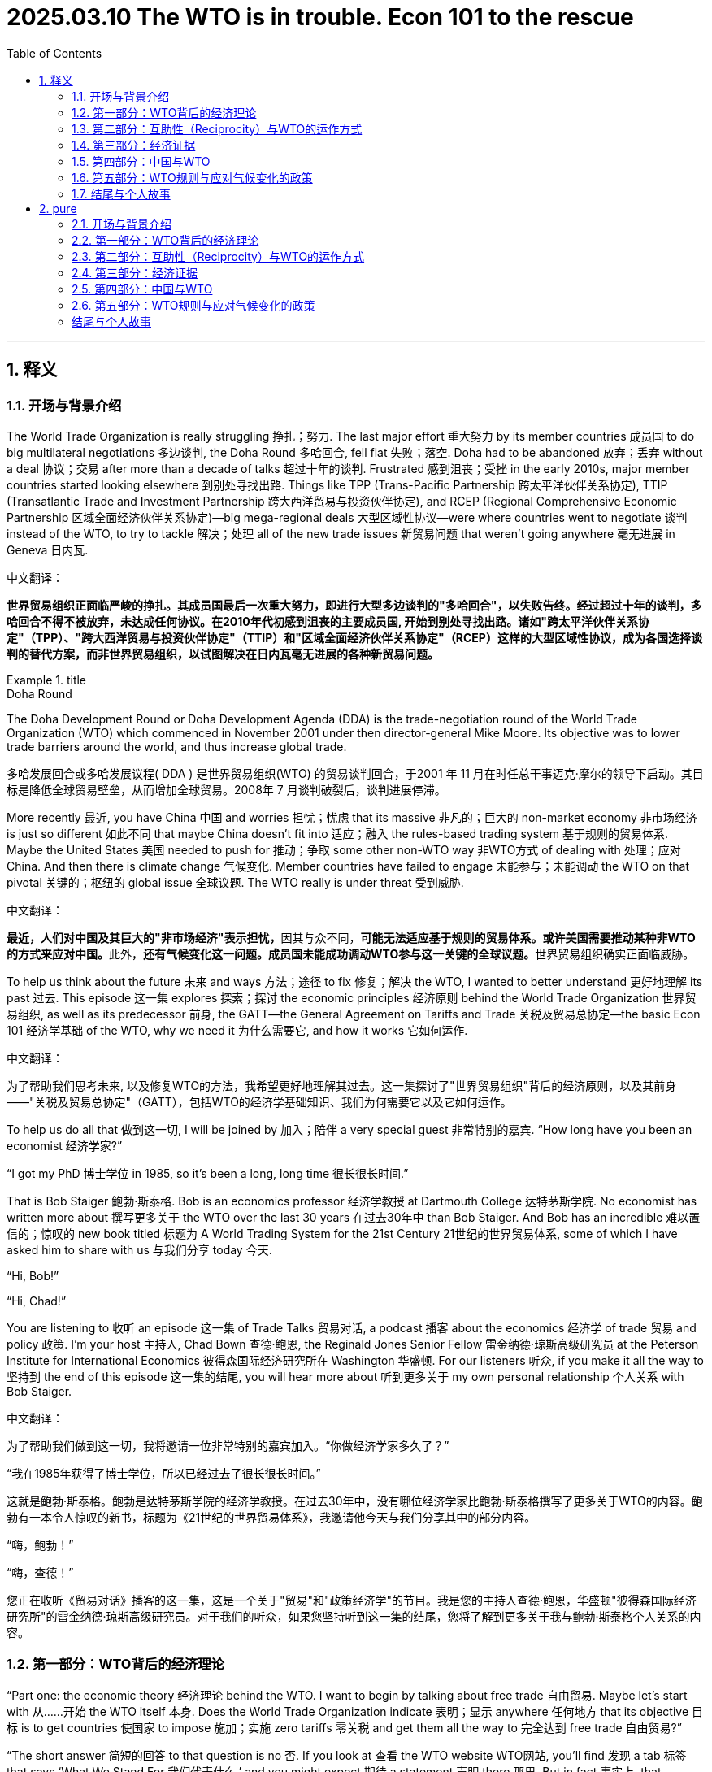 

= 2025.03.10 The WTO is in trouble. Econ 101 to the rescue
:toc: left
:toclevels: 3
:sectnums:
:stylesheet: myAdocCss.css

'''

== 释义

=== 开场与背景介绍
The World Trade Organization is really struggling 挣扎；努力. The last major effort 重大努力 by its member countries 成员国 to do big multilateral negotiations 多边谈判, the Doha Round 多哈回合, fell flat 失败；落空. Doha had to be abandoned 放弃；丢弃 without a deal 协议；交易 after more than a decade of talks 超过十年的谈判. Frustrated 感到沮丧；受挫 in the early 2010s, major member countries started looking elsewhere 到别处寻找出路. Things like TPP (Trans-Pacific Partnership 跨太平洋伙伴关系协定), TTIP (Transatlantic Trade and Investment Partnership 跨大西洋贸易与投资伙伴协定), and RCEP (Regional Comprehensive Economic Partnership 区域全面经济伙伴关系协定)—big mega-regional deals 大型区域性协议—were where countries went to negotiate 谈判 instead of the WTO, to try to tackle 解决；处理 all of the new trade issues 新贸易问题 that weren’t going anywhere 毫无进展 in Geneva 日内瓦.

中文翻译：

*世界贸易组织正面临严峻的挣扎。其成员国最后一次重大努力，即进行大型多边谈判的"多哈回合"，以失败告终。经过超过十年的谈判，多哈回合不得不被放弃，未达成任何协议。在2010年代初感到沮丧的主要成员国, 开始到别处寻找出路。诸如"跨太平洋伙伴关系协定"（TPP）、"跨大西洋贸易与投资伙伴协定"（TTIP）和"区域全面经济伙伴关系协定"（RCEP）这样的大型区域性协议，成为各国选择谈判的替代方案，而非世界贸易组织，以试图解决在日内瓦毫无进展的各种新贸易问题。*

[.my1]
.title
====
.Doha Round
The Doha Development Round or Doha Development Agenda (DDA) is the trade-negotiation round of the World Trade Organization (WTO) which commenced in November 2001 under then director-general Mike Moore. Its objective was to lower trade barriers around the world, and thus increase global trade.

多哈发展回合或多哈发展议程( DDA ) 是世界贸易组织(WTO) 的贸易谈判回合，于2001 年 11 月在时任总干事迈克·摩尔的领导下启动。其目标是降低全球贸易壁垒，从而增加全球贸易。2008年 7 月谈判破裂后，谈判进展停滞。
====

More recently 最近, you have China 中国 and worries 担忧；忧虑 that its massive 非凡的；巨大的 non-market economy 非市场经济 is just so different 如此不同 that maybe China doesn’t fit into 适应；融入 the rules-based trading system 基于规则的贸易体系. Maybe the United States 美国 needed to push for 推动；争取 some other non-WTO way 非WTO方式 of dealing with 处理；应对 China. And then there is climate change 气候变化. Member countries have failed to engage 未能参与；未能调动 the WTO on that pivotal 关键的；枢纽的 global issue 全球议题. The WTO really is under threat 受到威胁.

中文翻译：

**最近，人们对中国及其巨大的"非市场经济"表示担忧，**因其与众不同，**可能无法适应基于规则的贸易体系。或许美国需要推动某种非WTO的方式来应对中国。**此外，**还有气候变化这一问题。成员国未能成功调动WTO参与这一关键的全球议题。**世界贸易组织确实正面临威胁。

To help us think about the future 未来 and ways 方法；途径 to fix 修复；解决 the WTO, I wanted to better understand 更好地理解 its past 过去. This episode 这一集 explores 探索；探讨 the economic principles 经济原则 behind the World Trade Organization 世界贸易组织, as well as its predecessor 前身, the GATT—the General Agreement on Tariffs and Trade 关税及贸易总协定—the basic Econ 101 经济学基础 of the WTO, why we need it 为什么需要它, and how it works 它如何运作.

中文翻译：

为了帮助我们思考未来, 以及修复WTO的方法，我希望更好地理解其过去。这一集探讨了"世界贸易组织"背后的经济原则，以及其前身——"关税及贸易总协定"（GATT），包括WTO的经济学基础知识、我们为何需要它以及它如何运作。

To help us do all that 做到这一切, I will be joined by 加入；陪伴 a very special guest 非常特别的嘉宾. “How long have you been an economist 经济学家?”

“I got my PhD 博士学位 in 1985, so it’s been a long, long time 很长很长时间.”

That is Bob Staiger 鲍勃·斯泰格. Bob is an economics professor 经济学教授 at Dartmouth College 达特茅斯学院. No economist has written more about 撰写更多关于 the WTO over the last 30 years 在过去30年中 than Bob Staiger. And Bob has an incredible 难以置信的；惊叹的 new book titled 标题为 A World Trading System for the 21st Century 21世纪的世界贸易体系, some of which I have asked him to share with us 与我们分享 today 今天.

“Hi, Bob!”

“Hi, Chad!”

You are listening to 收听 an episode 这一集 of Trade Talks 贸易对话, a podcast 播客 about the economics 经济学 of trade 贸易 and policy 政策. I’m your host 主持人, Chad Bown 查德·鲍恩, the Reginald Jones Senior Fellow 雷金纳德·琼斯高级研究员 at the Peterson Institute for International Economics 彼得森国际经济研究所在 Washington 华盛顿. For our listeners 听众, if you make it all the way to 坚持到 the end of this episode 这一集的结尾, you will hear more about 听到更多关于 my own personal relationship 个人关系 with Bob Staiger.

中文翻译：

为了帮助我们做到这一切，我将邀请一位非常特别的嘉宾加入。“你做经济学家多久了？”

“我在1985年获得了博士学位，所以已经过去了很长很长时间。”

这就是鲍勃·斯泰格。鲍勃是达特茅斯学院的经济学教授。在过去30年中，没有哪位经济学家比鲍勃·斯泰格撰写了更多关于WTO的内容。鲍勃有一本令人惊叹的新书，标题为《21世纪的世界贸易体系》，我邀请他今天与我们分享其中的部分内容。

“嗨，鲍勃！”

“嗨，查德！”

您正在收听《贸易对话》播客的这一集，这是一个关于"贸易"和"政策经济学"的节目。我是您的主持人查德·鲍恩，华盛顿"彼得森国际经济研究所"的雷金纳德·琼斯高级研究员。对于我们的听众，如果您坚持听到这一集的结尾，您将了解到更多关于我与鲍勃·斯泰格个人关系的内容。

=== 第一部分：WTO背后的经济理论
[Music]

“Part one: the economic theory 经济理论 behind the WTO. I want to begin by talking about free trade 自由贸易. Maybe let’s start with 从……开始 the WTO itself 本身. Does the World Trade Organization indicate 表明；显示 anywhere 任何地方 that its objective 目标 is to get countries 使国家 to impose 施加；实施 zero tariffs 零关税 and get them all the way to 完全达到 free trade 自由贸易?”

“The short answer 简短的回答 to that question is no 否. If you look at 查看 the WTO website WTO网站, you’ll find 发现 a tab 标签 that says ‘What We Stand For 我们代表什么,’ and you might expect 期待 a statement 声明 there 那里. But in fact 事实上, that statement never mentions 从未提及 the goal 目标 of free trade 自由贸易. It does mention 确实提到 the goal of freer trade 更自由的贸易, but never says 从未说 free trade is the goal, even aspirationally 甚至作为愿望. And then a bit more authoritative 更权威的 source 来源 would be to go to 查阅 the actual legal text 实际法律文本 of the WTO or the GATT and look at 查看 the preamble 前言. The preamble is the legal statement 法律声明 by the member governments 成员国政府 of what exactly their objectives are 他们的目标究竟是什么, and in the preamble, there is no mention 没有提及 of free trade as a goal 作为目标. There’s a mention of reducing tariffs 提到降低关税—substantially 大幅地 reducing tariffs—but no mention of free trade 没有提及自由贸易.”

中文翻译：

第一部分：WTO背后的经济理论。我想从讨论自由贸易开始。或许我们可以从WTO本身入手。*"世界贸易组织"在任何地方表明, 其目标是使国家实施零关税, 并完全达到自由贸易吗？*

对这个问题的简短**回答是否定的。**如果您查看**WTO网站，您会发现一个标签写着‘我们代表什么’，**您可能会期待那里有一份声明。但事实上，**该声明从未提及"自由贸易"的目标。**它确实提到了"更自由的贸易"这一目标，但从未说"自由贸易"是目标，甚至作为一种愿望也没有。*然后，一个更权威的来源是, 查阅WTO或GATT的实际法律文本，并查看其中的前言。前言是成员国政府关于其目标究竟是什么的法律声明，在前言中，没有提及"自由贸易"作为目标。提到了"降低关税"——大幅降低关税*——但没有提及"自由贸易"。

“So the WTO doesn’t say free trade 自由贸易 anywhere 任何地方. Maybe it’s not at all about 完全不关于 economics 经济学 then 那么. Maybe it’s all about 完全关于 lawyers 律师 or diplomats 外交官 or military alliances 军事联盟?”

“That’s certainly possible 当然可能, but I think it would be pretty weird 相当奇怪 if that were true 如果那是真的, for at least three reasons 至少三个理由. First of all 首先, the WTO is about the international economic relations 国际经济关系 between countries 国家之间, and so if it did not have some economic principles 经济原则, that would be quite strange 相当奇怪. Second of all 其次, if we look at 查看 the 75-year history 75年历史 of the GATT, it’s been extremely successful 极其成功 in liberalizing trade 贸易自由化, and so if there weren’t some economic principles behind it 如果背后没有一些经济原则, that would be surprising 令人惊讶. And third 第三, a principal architect 主要设计师 of the GATT was the economist 经济学家 and future Nobel laureate 未来的诺贝尔奖得主 James Meade 詹姆斯·米德. So again 因此再次, the idea 想法 that economics is not behind it 经济学并非其基础 seems unlikely 不太可能.”

中文翻译：

所以WTO在任何地方都没有提到"自由贸易"。那么，它可能完全不关于经济学吗？也许它完全是关于律师、外交官或军事联盟？

这当然是可能的，但我认为如果那是真的，会相当奇怪，至少有三个理由。**首先，WTO关注的是国家之间的国际经济关系，**因此如果它没有一些经济原则，那会相当奇怪。其次，如果我们查看GATT的75年历史，它在"贸易自由化"方面极其成功，因此如果背后没有一些经济原则，那会令人惊讶。第三，**GATT的主要设计师是经济学家、**未来的诺贝尔奖得主詹姆斯·米德。因此再次认为"经济学并非其基础"的想法, 似乎不太可能。

“These are clues 线索 that there is likely to be 很可能存在 some serious economics 严肃的经济学 behind the GATT and behind the WTO. But the idea 想法 that the WTO is not about the economic efficiency 经济效率 case for free trade 自由贸易的案例—is that a good or a bad thing 好事还是坏事?”

“So as an economist 经济学家, I actually think 实际上认为 it’s a good thing 好事 that the WTO, and GATT before it 在它之前, is not based on 以……为基础 the case for free trade 自由贸易的案例. Because that case, as economists know 如经济学家所知, is based on a lot of strong assumptions 许多强假设 that typically 通常 are not going to hold 不会成立 in the real world 现实世界 for many of the member countries 许多成员国 of the GATT and the WTO. Those assumptions include 包括 things like governments could not be wanting to use tariffs 政府不想使用关税 for distributional purposes 分配目的—income distribution 收入分配—either because they don’t care about 不关心 the income distribution in their country 国内收入分配 or because they have better instruments 更好的工具 to achieve that 实现这一点. And while some governments may 一些政府可能—well, the US could be a good example 美国可能是一个好例子, possibly Europe 可能还有欧洲—many of the WTO member governments 许多WTO成员国政府, two-thirds of which are developing countries 其中三分之二是发展中国家, are not going to have these instruments 不会有这些工具. So the assumptions that are required for 需要用于 the economist’s case for free trade 经济学家关于自由贸易的案例 are really suspect 真正可疑 when applied to 应用于 the WTO membership WTO成员国. And if that were the basis 如果那是基础 for the WTO’s claim of legitimacy 合法性主张 as the constitution 宪法 of the world trading system 世界贸易体系, I would be suspicious of 怀疑 that claim 那种主张.”

中文翻译：

这些是线索，表明GATT和WTO背后, 很可能存在一些严肃的经济学。但WTO并非基于自由贸易的经济效率案例这一想法——是好事还是坏事？

作为一名经济学家，我实际上认为, WTO及其之前的GATT, **不以"自由贸易"的案例为基础, 是一件好事。因为**如经济学家所知，**这一案例建立在许多强假设之上，这些假设在现实世界中对GATT和WTO的许多成员国, 通常不会成立。**这些假设包括, "政府不想使用关税来实现分配目的——收入分配——要么是因为他们不关心国内的收入分配，要么是因为他们有更好的工具来实现这一点。"虽然一些政府可能——比如美国可能是一个好例子，可能还有欧洲——但许多WTO成员国政府，其中三分之二是发展中国家，不会有这些工具。因此，经济学家关于自由贸易案例所需的假设, 在应用于WTO成员国时确实是可疑的。如果那是WTO作为世界贸易体系"宪法合法性"主张的基础，我会对这种主张表示怀疑。

“If the economic basis 经济基础 for the WTO is not free trade 自由贸易, then what is it 那么是什么?”

“I think the basis 基础 for the WTO, in terms of economics 经济学角度, is something far more general 更为通用的 than the case for free trade 自由贸易的案例. And that is the case for countries 国家 to internalize 内化；吸收 the externalities 外部性；外部效应 that they impose 施加；强加 on each other 彼此 when they choose their trade policies 贸易政策. And by externalities 外部性；外部效应, what I mean is the effects 影响；效应 that are imposed on other countries 对其他国家施加 when a country unilaterally 单方面地 makes tariff 关税 choices 选择. And when a country takes account of 考虑；顾及 the international externalities 国际外部效应 that it’s imposing on its trading partners 贸易伙伴 through its tariff choices 通过其关税选择, that’s going to naturally 自然地 lead the country to adopt 采纳；采取 lower tariffs 较低的关税. But there’s no necessary reason 没有必然理由 why those tariffs should be driven all the way to 完全达到 zero 零.”

中文翻译：

“如果WTO的经济基础不是自由贸易，那么是什么？”

我认为，从经济学角度看，WTO的基础, 比自由贸易的案例要更为通用。那就是国家需要内化它们在选择贸易政策时, 彼此施加的外部效应。我所说的外部效应，是指一个国家单方面做出关税选择时, 对其他国家施加的影响。当一个国家考虑通过其关税选择, 对其贸易伙伴施加的国际外部效应时，这将自然引导该国采取较低的关税。*但没有必然的理由说明, 这些关税必须完全达到零。*

“The economic case 经济案例 for the WTO requires imagining 想象 a world without it 没有它的世界. Without a WTO, governments would implement 执行；实施 policies 政策—things like tariffs 关税—that impose costs 施加成本 on their trading partners 贸易伙伴. Some of these costs are externalities 外部性；外部效应; these are costs the country is not thinking about 不考虑；不顾及 when it makes its tariff decisions 关税决定. The economic purpose 经济目的 of the WTO is to get rid of 消除；摆脱 those costs.”

中文翻译：

“WTO的经济案例, 需要我们想象一个没有它的世界。如果没有WTO，政府会实施政策——比如关税——从而对贸易伙伴施加成本。其中一些成本是外部效应；这些是该国在做出关税决定时不考虑的成本。WTO的经济目的是消除这些成本。”

“Okay, let’s be specific 具体的 then 那么 and walk through 详细讲解；逐步分析 a trade policy 贸易政策 example to really understand 真正理解 how this international externality 国际外部效应 can come up 出现；发生. Let’s suppose 假设 I’m the European Union 欧盟, you’re the United States 美国. You export 出口 automobiles 汽车 to me, and I, the European Union, am thinking about imposing 施加；强加 a tariff 关税.”

“Well, the European Union will be thinking about its own interests 利益 and how it’s affecting its import-competing 进口竞争的 car producers 汽车生产商 and its workers 工人 and various other things 其他各种事物. But what it’s not probably thinking about 可能不会考虑 is how it’s impacting 影响；冲击 the US. And on the US side 美国这边, the car producers who were exporting cars to Europe 向欧洲出口汽车的生产商 are going to be hurt by 受到……的伤害 those tariffs, and the workers who are working in the industries 行业 that are producing cars and car parts 汽车零部件 for export to Europe 为出口到欧洲 are going to be hurt by those tariffs. And that’s an international externality 国际外部效应 that the European Union is not naturally 自然地 going to take account of 考虑；顾及 in its decision 决定.”

中文翻译：

好吧，那么让我们具体一些，详细讲解一个贸易政策例子，以真正理解这种"国际外部效应"是如何发生的。*假设我是欧盟，你是美国。你向我出口汽车，而我，欧盟，正在考虑施加一个关税。*

**那么，欧盟会考虑自身的利益，以及这如何影响其与进口竞争的本国汽车生产商、工人和其他各种事物。但它可能不会考虑这对美国的影响。在美国这边，向欧洲出口汽车的生产商, 将受到这些关税的伤害，**而在生产汽车和汽车零部件, 以出口到欧洲的行业中工作的工人, 也将受到这些关税的伤害。*这就是欧盟在其决定中, 自然不会考虑的"国际外部效应"。*

“That international externality 国际外部效应 arises 出现；产生 because, in the absence of 缺乏；没有 a WTO, Europe imposes a tariff 关税 that is too high 过高. If there were no forum 论坛；平台 for the US government 美国政府 to come to Brussels 布鲁塞尔 and tell the European Union 欧盟, ‘Hey, you’re hurting our car producers and our car workers 你在伤害我们的汽车生产商和工人,’ then the EU would naturally 自然地 choose a tariff that doesn’t take that foreign harm 外国损害 into account 考虑；顾及. The EU would impose a tariff that is just too high 过高. The forum that the GATT-WTO provides is exactly a forum 正是这样一个论坛 where the US can give voice to 表达；提出 those complaints 投诉；抱怨 to the European Union when it’s making its tariff decisions 关税决定.”

中文翻译：

**这种"国际外部效应"之所以出现，是因为在缺乏WTO的情况下，欧洲施加的关税过高。如果没有一个论坛让美国政府前往布鲁塞尔并对欧盟说，‘嘿，你们正在伤害我们的汽车生产商和工人’，那么欧盟自然会选择一个不考虑外国损害的关税。欧盟会施加一个过高的关税。**GATT-WTO提供的论坛, 正是这样一个平台，美国可以在欧盟做出关税决定时, 向其表达这些投诉。

“Of course 当然, if the US just says 只是说, ‘You’re hurting us 你在伤害我们,’ that’s not going to affect 影响；改变 the European Union’s decision 决定. So the US has to have some way 有某种方式 to make an offer 提出提议 to the European Union of something of value 有价值的东西 that the European Union will accept 接受 in exchange for 作为……的交换 lowering its tariffs 降低关税 from what it otherwise would choose 否则会选择的水平.”

“The US would need to make Europe an offer 提议. Starting in 1947 从1947年开始, that is how the GATT worked GATT是这样运作的. Countries like the US and those in Europe 美国和欧洲国家 would get together 聚集；聚会 periodically 定期地 in something called negotiating rounds 谈判回合 to coordinate 协调 mutual 相互的 tariff reductions 关税削减.”

中文翻译：

*当然，如果美国只是说，‘你们在伤害我们’，这不会影响欧盟的决定。因此，美国必须有某种方式向欧盟提出一个有价值的东西的提议，欧盟会接受这个提议，以换取降低其原本会选择的关税。*

美国需要向欧洲提出一个提议。从1947年开始，*这就是GATT的运作方式。像美国和欧洲国家这样的国家会定期聚集在一起，在所谓的"谈判回合"中, 协调相互的关税削减。*

“Well, it could well be 很可能 that the US is also making tariff decisions 关税决定 of its own 自己的 that are harming 伤害 European Union interests 欧盟利益. And it’s exactly that reciprocal 相互的 exchange 交换 of tariff cuts 关税削减 that the two countries could negotiate 谈判 in a GATT-WTO forum GATT-WTO论坛 that is the basis 基础 of the way that the GATT and the WTO internalize 内化；吸收 these international policy externalities 国际政策外部效应.”

中文翻译：

*很可能，美国也在做出自己的关税决定，从而伤害欧盟的利益。正是这种相互的关税削减交换，两个国家可以在GATT-WTO论坛中进行谈判，这是GATT和WTO内化这些国际政策外部效应的基础。*

“So it seems like 看起来像, from the way we’ve framed it 我们构建的方式, that this negotiation 谈判 could be beneficial 有益的 to both countries 两国—both the United States and the EU 美国和欧盟. But how do we know 我们怎么知道? What would it take 需要什么 for us to actually be sure 真正确定 that there are gains 收益 to be made here 这里可以获得 and that we really do need 我们确实需要 a WTO to solve a problem 解决问题?”

“That’s an important question 重要的问题, and the reason that it’s an important question 它重要的原因 is that there has to be some inefficiency 某种低效率 that can be corrected 可以被纠正 by these negotiations 这些谈判 if both countries are going to walk away happy 如果两国都能满意地离开. Because otherwise 否则, you can’t make the pie bigger 无法把蛋糕做大, and both countries can’t get a bigger slice of the pie 两国都无法分到更大的蛋糕. Unfortunately 不幸的是, the kind of international externalities 国际外部效应 that I’m describing 我描述的 are what economists call 经济学家称之为 pecuniary externalities 货币外部效应. They travel through 通过 markets 市场, and they travel through prices 价格. So they’re different than 与……不同 the externalities 外部效应 that we might be considering 考虑 in a global carbon agreement 全球碳协议, where the externality travels through the atmosphere 通过大气—it doesn’t travel through prices 不通过价格.”

中文翻译：

“所以，从我们构建的方式来看，这场谈判似乎对两国——美国和欧盟——都有益。但我们怎么知道呢？需要什么才能让我们真正确定这里可以获得收益，并且我们确实需要WTO来解决问题？”

这是一个重要的问题，它重要的原因在于，如果两国都能满意地离开，**这些谈判必须能够纠正某种低效率。**因为**否则，如果你无法把蛋糕做大，两国就都无法分到更大的蛋糕。**不幸的是，我描述的这种国际外部效应, 是经济学家称之为"货币外部效应"的东西。它们通过市场和价格传播。因此，它们与我们在全球碳协议中可能考虑的"外部效应"不同，后者的"外部效应"通过大气传播，而不是通过价格。

“In trade 贸易, these externalities 外部效应 that we’re talking about here 我们这里讨论的—when the European Union 欧盟 is imposing a tariff 施加关税 that is blocking 阻碍 imports 进口 from the US 从美国 and therefore 因此 hurting US car producers 伤害美国汽车生产商 and US workers 美国工人—that’s traveling through trade 通过贸易 and therefore traveling through markets 通过市场. But economists know 经济学家知道 that pecuniary externalities 货币外部效应 don’t normally 通常不 cause inefficiencies 导致低效率.”

“So the key remaining question 关键的剩余问题是: where is the inefficiency 低效率在哪里 that could create the basis 创造基础 for a mutually beneficial 互利 agreement 协议 in the GATT-WTO? And the answer is 答案是, there is one special case 一种特殊情况 where the pecuniary externalities 货币外部效应 associated with 与……相关的 a country’s tariff choices 国家的关税选择 do create inefficiencies 确实导致低效率. And that’s when the country choosing the tariff 选择关税的国家 is large enough 足够大 in world markets 世界市场 to be able to affect 影响 foreign exporter prices 外国出口商价格—or, in other words 换句话说, the country has market power 市场力量 in world markets 世界市场.”

中文翻译：

在贸易中，我们这里讨论的这些"外部效应"——当欧盟施加关税, 阻碍从美国的进口，从而伤害美国汽车生产商和美国工人时——是通过贸易传播的，因此是通过市场传播的。*但经济学家知道，"货币外部效应"通常不会导致低效率。*

**因此，关键的剩余问题是：低效率在哪里，**它能为GATT-WTO中的互利协议创造基础吗？*答案是，有一种特殊情况*，与国家关税选择相关的货币外部效应, *确实会导致低效率。那就是当选择关税的国家在世界市场上足够大，能够影响外国出口商价格时——换句话说，该国在世界市场上拥有市场力量。*

“This is incredibly important 极其重要. The key purpose 关键目的 of the GATT and WTO is to create a forum 创建一个论坛 for big countries 大国 that have buying power 购买力 in world markets 世界市场 to get together 聚集在一起. In the absence of 缺乏；没有 that forum 那个论坛, each country would implement 执行；实施 its own import tariff 进口关税 that was too high 过高. Each would impose a ‘beggar-thy-neighbor’ policy ‘以邻为壑’政策 that creates costs 产生成本—an international externality 国际外部效应—on its trading partner 贸易伙伴.”

中文翻译：

这极其重要。*GATT和WTO的关键目的, 是为在世界市场拥有购买力的大国, 创建一个聚集在一起的论坛。如果缺乏那个论坛，每个国家会实施过高的进口关税。每个国家会施加一种‘以邻为壑’政策，对其贸易伙伴产生成本——即国际外部效应。*

“So, back to 回到 our original example 最初的例子, I, as the EU 作为欧盟, would have to be a big consumer 大消费者 of automobiles 汽车. So that when I raised my tariffs 提高关税, the impact 影响 on you, the American exporter 美国出口商, was you had to accept 不得不接受 a lower price 较低价格 for the cars that you’re selling into my market 你卖到我市场的汽车. I’m a really big consumer 大消费者 of these cars.”

“Exactly 正是如此. And what you’ve just described 你刚刚描述的 is a monopsony power 垄断买方力量 of an import demander 进口需求者 who’s forcing down 压低 the price 价格 of the firms 公司 that are selling to it 卖给它的. And what that does in the international context 在国际背景下 is allow the EU 允许欧盟, in our example here 在我们这里的例子中, to shift some of the cost 转移部分成本 of its protection 保护 onto foreign countries 外国— in this case 在此例中, onto US producers 美国生产商—because it’s getting a lower export price 获得较低的出口价格 in exchange for 作为……的交换 the tariffs that it’s imposed 它施加的关税. And that international cost-shifting 国际成本转移 is very naturally 非常自然地 going to lead the EU to choose higher tariffs 引导欧盟选择更高的关税 than it otherwise would 否则会选择的.”

中文翻译：

所以，回到我们最初的例子，**我，作为欧盟，必须是汽车的大消费者。因此，当我提高关税时，对你——美国出口商——的影响是, 你不得不接受你卖到我市场的汽车的较低价格。(消费者是金主, 甲方是乙方的老大)**我是这些汽车的真正大消费者。

正是如此。**你刚刚描述的是一种"进口需求者"的垄断买方力量，它压低了卖给它的公司的价格。**这在国际背景下使得欧盟，在我们这里的例子中，能够将其保护的部分成本, 转移到外国——在此例中是美国生产商——因为它通过施加的关税, 获得了较低的出口价格。这种国际成本转移, 非常自然地引导欧盟选择比它原本会选择的更高的关税。

“So at the end of the day 归根结底, I would argue 主张；辩称 that, according to 根据 the WTO, it’s not about free trade 自由贸易. But it’s about how much market access 市场准入 a country is comfortable 感到舒适 providing to its trading partners 贸易伙伴 once it is stripped of 被剥夺 its international cost-shifting incentives 国际成本转移动机.”

中文翻译：

所以归根结底，我会主张，根据WTO的观点，它不是关于自由贸易。而是关于一个国家在被剥夺其"国际成本转移"动机后，*愿意向其贸易伙伴提供多少市场准入。*


=== 第二部分：互助性（Reciprocity）与WTO的运作方式
[Music]

“Part two: reciprocity 互助性；互惠, or how the WTO makes this work. The WTO is not about free trade. The WTO is about how much market access 市场准入 a country is comfortable providing to its trading partners once the country is stripped of its international cost-shifting incentives 国际成本转移激励.”

中文翻译:

第二部分：互助性（reciprocity）或世界贸易组织（WTO）如何运作。*WTO的重点不在于"自由贸易"，而在于一个国家在剥离其"国际成本转移"激励后，愿意向其贸易伙伴提供多少市场准入。*

“Your research has done more than just motivate 激励；激发 the existence of the WTO. It’s actually looked at some of the specific principles 原则 that are embedded 嵌入；根植 in the legal texts and how countries seem to operate 运作. One of those is reciprocity 互助性；互惠.”

中文翻译:

你的研究不仅仅激励了WTO的存在，还深入探讨了嵌入其法律文本中的一些具体原则, 以及各国似乎如何运作。其中一个原则是"互助性"。

“Reciprocity 互助性；互惠 is GATT’s way of neutralizing 中和；抵消 the international cost-shifting incentives 国际成本转移激励 of its member governments. And reciprocity 互助性；互惠 is defined in an interesting way in the GATT, in the WTO. You might think that reciprocity 互助性；互惠, as it’s kind of colloquially 口语化地 meant, would say, ‘Well, we should have equal tariffs 关税 across countries.’ That essentially 本质上 was the definition of reciprocity 互助性；互惠 that the Trump administration was hoping to achieve 实现. But GATT and the WTO define reciprocity 互助性；互惠 in a very different way. Jagdish Bhagwati, among others, once defined it as ‘first-difference reciprocity 第一差异互惠.’ It’s about reciprocity 互助性；互惠 in changes in tariffs 关税, not levels of tariffs 关税水平.”

中文翻译:

互助性是《关税及贸易总协定》（GATT）用来中和其成员国政府"国际成本转移激励"的方式。在GATT和WTO中，互助性被定义得很有趣。**你可能认为，互助性按其口语化的含义，应该是“各国之间应当有平等的关税”。**这本质上是特朗普政府希望实现的互助性定义。**但GATT和WTO对"互助性"的定义截然不同。**Jagdish Bhagwati等人曾将其定义为“第一差异互惠”，*指的是"关税变化"中的互助性，而非"关税水平"的互助性。*

“And in particular 尤其, reciprocity 互助性；互惠 is thought to be satisfied 满足 within the GATT-WTO when a country’s tariff 关税 changes, when combined with the tariff 关税 changes of its trading partners, lead to 导致 a change in the volume 数量 of its imports 进口 which is essentially 本质上 matched by 匹配 the change in the volume 数量 of its exports 出口.”

中文翻译:

尤其是在GATT-WTO框架内，*#当"一个国家的关税变化", 与"其贸易伙伴的关税变化"相结合，导致其"进口数量的变化", 本质上与其"出口数量的变化"相匹配时，"互助性"被认为得到了满足。#*

“The economics of reciprocity 互助性；互惠, then, in the context 背景下 of the WTO, is that a tariff 关税 change by me and a tariff 关税 change by you lead to 导致 equal changes in our imports 进口 and exports 出口 with respect to 关于 each other.”

中文翻译:

因此，在WTO的背景下，*互助性的经济学原理在于，我和你各自的关税变化, 导致我们相互之间的进口和出口发生相等的变化。*

“Now, there’s multiple places in the WTO, or the GATT before it, where this might come up 出现. The first would be when countries are thinking about lowering 降低 their tariffs 关税—reducing their tariffs 关税. Countries want reciprocal 互助的；互惠的 outcomes 结果 at the end of one of those negotiating rounds 谈判轮次.”

中文翻译:

现在，在WTO或之前的GATT中, 有多个地方可能会涉及这一点。首先是当各国考虑降低其关税——减少关税时。*各国希望在一轮谈判结束时, 获得"互助"的结果。*

“When countries are thinking about lowering 降低 their tariffs 关税, they typically 通常 seek 寻求 reciprocity 互助性；互惠 in the outcome 结果 of the negotiation 谈判. So, for example, if the EU is going to lower 降低 its tariff 关税 on imported cars, it would like to find tariff 关税 changes from other countries that would ensure 确保 that the increase in its import volume 进口数量 is matched by 匹配 the increase in its export volume 出口数量 to those other countries.”

中文翻译:

当各国考虑降低关税时，它们通常寻求谈判结果中的互助性。*例如，如果欧盟打算降低对进口汽车的关税，它希望找到其他国家的关税变化，以确保其进口数量的增加, 与向这些国家的出口数量的增加, 相匹配。(即利益交换, 我让你赚了, 你也要让我赚. 不能只我降低关税我吃亏.)*

“That kind of balancing 平衡 is going to change the calculation 计算 of the tariff 关税 choices of the EU in terms of the unilateral 单方面的 choice. Because now, if the EU agrees to lower 降低 its tariff 关税 on car imports from the US, well, it’s giving up 放弃 some of the cost-shifting 成本转移, and those exporter prices 出口价格 from the US are going to tend to 倾向于 rise 上涨. And when the US is lowering 降低 its tariffs 关税 reciprocally 互助地；互惠地 on imports from the EU, those exporter prices 出口价格 from the EU to the US are going to rise 上涨. And those two things, from the EU perspective 观点, can just offset 抵消 each other. So the EU no longer has any net incentive 净激励 to be raising tariffs 关税 in order to shift costs onto other countries.”

中文翻译:

这种平衡, 将改变欧盟在单方面选择关税时的计算。因为现在，*##如果欧盟同意降低从美国进口汽车的关税，##它将放弃一些成本转移，而##来自美国的出口价格将倾向于上涨(即美国出口厂商的利润会上升)。当美国"互助地"降低从欧盟进口的关税时，从欧盟到美国的出口价格也将上涨(即欧盟出口厂商的利润也会上升)。从欧盟的观点来看，这两件事可以相互抵消。因此，欧盟不再有任何净激励, 通过"提高关税"将成本转移到其他国家。##*

“And notice that the amount by which the EU is incentivized 激励；激发 to lower 降低 its tariffs 关税 on cars is all about one thing—and that is the market power 市场力量 that it was exerting 施加 and the cost-shifting 成本转移 that it was initially 最初 engaging in 从事 in its initial tariff levels 初始关税水平. And that’s exactly what should be given up 放弃 in a negotiation 谈判—is that part of the tariff 关税. What’s left is then the underlying 根本的 domestic incentives 国内激励 that the EU has to impose 施加 tariffs 关税 on cars, and on the flip side 另一方面, the underlying 根本的 domestic incentives 国内激励 that the US might have to impose 施加 tariffs 关税 on EU exports 出口. And that’s why, even at the end of those negotiations 谈判, you may not end up with 最终获得 free trade on either side of the market. What you do end up with 最终获得 is the underlying 根本的 domestic reasons 国内原因 for tariffs 关税 that countries are imposing 施加.”

中文翻译:

请注意，欧盟被激励降低汽车关税的程度, 完全取决于一件事——即它最初施加的市场力量, 和在其初始关税水平下从事的成本转移。这正是在谈判中应当放弃的那部分关税。剩下的则是欧盟施加汽车关税的根本国内激励，以及另一方面，美国可能对欧盟出口施加关税的根本国内激励。这就是为什么即使在谈判结束时，市场的任何一方, 可能都无法最终获得自由贸易。你最终获得的是各国施加关税的根本国内原因。

[Music]

“Countries may impose 施加 tariffs 关税 for domestic reasons 国内原因. Maybe a government wants to use a tariff 关税 to redistribute 重新分配 income from consumers to some companies or some workers. Maybe this was the result of the government being lobbied 游说；疏通. Or maybe, as Bob mentioned is the case for a lot of developing countries, an import tariff 进口关税 may be the most efficient 高效的 policy instrument 政策工具 the government has to raise 筹集 tax revenue 税收.”

中文翻译:

各国可能出于国内原因, 施加关税。**或许政府希望通过关税, 将收入从消费者, 重新分配给某些公司或工人。**或许这是政府受到游说的结果。或者，正如Bob提到的，对于许多发展中国家来说，*进口关税可能是政府筹集税收的最有效的政策工具。*

“The point is, that is the country’s own sovereign 主权的 domestic business 国内事务. That part of the tariff 关税 remains 保留.”

中文翻译:

关键在于，*这是国家自身的主权国内事务。那部分关税得以保留。*

[Music]

“But what reciprocity 互助性；互惠 does get rid of 消除 is the other part of the tariff 关税—the international externality 国际外部性 part coming from importing countries’ market power 市场力量 that imposed 施加 a cost on trading partners.”

中文翻译:

但"互助性"消除的, 是关税的另一部分——即进口国市场力量带来的国际外部性部分，这部分对贸易伙伴施加了成本。

“A second place where reciprocity 互助性；互惠 comes up 出现 is when countries want to raise 提高 their tariffs 关税. Maybe because something unexpected 意外的 changed at home, the government needs to increase 增加 a tariff 关税, but the country still wants to follow 遵循 GATT-WTO rules. Reciprocity 互助性；互惠 plays a very important role in this second circumstance 情况.”

中文翻译:

互助性出现的第二个场合, 是**当国家希望提高关税时。可能是因为国内发生了意外变化，政府需要增加关税，但该国仍希望遵循GATT-WTO规则。在这种情况下，"互助性"发挥了非常重要的作用。**

“And this circumstance 情况 is critical 关键的 because, as was anticipated 预期 by the GATT and the WTO design, circumstances 情况 change after negotiations 谈判 have occurred 发生. We know the world doesn’t stay the way it was, and countries may want to rethink 重新考虑 the commitments 承诺 that they made in terms of market access 市场准入. And so, importantly 重要的是, a question arises 出现 as to what are the procedures 程序 by which countries can move away from 偏离 the commitments 承诺 they made at an earlier stage 早期阶段.”

中文翻译:

这种情况至关重要，**因为**正如GATT和WTO设计所预期的，*##谈判发生后情况会发生变化。我们知道世界并非一成不变，各国可能希望重新考虑它们在市场准入方面所做的承诺。##因此，一个重要的问题出现了，即各国可以通过哪些程序, 偏离其早期阶段所做的承诺。*

“Well, in the legal literature 法律文献, there are two ways that a commitment 承诺 can be protected 保护. It can either be protected 保护 as a property rule 财产规则—meaning that if two countries or two people negotiate 谈判 some contract 合同, then one side of that contract 合同 can’t get out of 退出 the contract commitments 合同承诺 unless the other side agrees to let that happen. And that’s a property rule 财产规则, which can make renegotiation 重新谈判 very difficult.”

中文翻译:

*在法律文献中，承诺可以通过两种方式受到保护。第一种: 它可以作为"财产规则"受到保护——这意味着如果两个国家或两个人谈判, 达成了某项合同，那么合同的一方除非另一方同意，否则无法退出合同承诺。这就是"财产规则"，它可能使重新谈判变得非常困难。*

“A second way that the contract 合同 can be protected 保护 is through a liability rule 责任规则. And under a liability rule 责任规则, if one side of the contract 合同 wants to get out of 退出 that contract 合同, it can do so as long as it is willing to pay a particular price 特定代价 that is specified 规定. Well, in the GATT-WTO, that price is reciprocal withdrawal 互助撤回 of market access commitments 市场准入承诺 on the other side. And so, as long as a country is willing to let its trading partners raise 提高 their tariffs 关税 reciprocally 互助地；互惠地 if it wants to raise 提高 its tariffs 关税, it can go ahead and do that.”

中文翻译:

**合同也可以通过第二种方式——责任规则——受到保护。#在"责任规则"下，如果合同的一方希望退出该合同，只要它愿意支付规定的特定代价，就可以这样做。#**在GATT-WTO中，这个代价是另一方互助撤回市场准入承诺。*因此，#只要一个国家愿意让其贸易伙伴在它提高关税时, "互助地"提高关税，它就可以继续这样做。#*

“The WTO has multiple places where countries are allowed to raise 提高 their tariffs 关税, subject to 受制于 certain rules. An important one is GATT Article 28—Modification of Schedules 附件修改. That’s the part of the WTO that a country can use when its government needs to back away from 退出 an earlier market access commitment 早期市场准入承诺.”

中文翻译:

**WTO有多个地方, 允许各国在"特定规则"约束下, 提高关税。其中一个重要部分是GATT第28条——附件修改。**这是WTO中, 一个国家在其政府需要退出早期市场准入承诺时, 可以使用的部分。

“Here, there is a liability rule 责任规则, and it is reciprocity 互助性；互惠.”

中文翻译:

在这里，有一个责任规则，那就是"互助性"。

“How would that work?”

中文翻译:

这将如何运作？

“The way it would work is, if a country felt, because of some new developments 新发展, that it needed to raise 提高 its tariffs 关税 and reduce 减少 the market access 市场准入 that it originally 最初 committed to 承诺, it is free to do that. But it can’t do that in isolation 孤立地—and that’s very important. Because if it could do it in isolation 孤立地, we’d be right back in the unilateral 单方面的 cost-shifting 成本转移 problem that the GATT-WTO negotiations 谈判 were supposed to solve 解决.”

中文翻译:

其运作方式是，如果一个国家因某些新发展的情况, 而感到需要提高关税, 并减少其最初承诺的市场准入，它可以自由这样做。但它不能孤立地这样做——这一点非常重要。因为如果它能孤立地这样做，我们就会回到GATT-WTO谈判本应解决的"单方面成本转移问题"。

“So if the US decided that it wanted to raise 提高 its tariffs 关税 on imported steel 进口钢材, and there were no possibility of foreign countries to respond to 回应 that, the US could go ahead and raise 提高 its tariffs 关税 on imported steel 进口钢材 and lower 降低 the costs of steel into its markets, and therefore shift 转移 some of the costs onto foreigners. Well, the WTO allows the US to go ahead and raise 提高 its tariffs 关税 on steel 钢材, but in doing that, it allows other countries to reciprocate 互助回应. And what that does is face the US with the right incentives 正确的激励 to decide whether it really does want to raise 提高 those tariffs 关税 on steel 钢材.”

中文翻译:

**因此，如果美国决定提高对进口钢材的关税，且外国没有回应这一举动的可能性，美国可以继续提高对进口钢材的关税, **并降低其市场中的钢材成本，从而将一些成本转移给外国人。然而，**#WTO允许美国提高对钢材的关税，但与此同时，它也允许其他国家"互助"回应。#**这使得美国面临正确的激励，以决定是否真正希望提高对钢材的关税。

“Those incentives 激励 are right because, while its raising of a tariff 关税 on steel 钢材 might well lower 降低 the exporter prices 出口价格 of steel 钢材 into its market, other countries are going to be able to reciprocally 互助地；互惠地 raise 提高 their tariffs 关税 on US exports 出口. That’s going to lower 降低 the US exporter prices 出口价格 into their markets. And under reciprocity 互助性；互惠, those two effects essentially 本质上 balance out 平衡. And so countries face the right incentives 正确的激励 to decide whether they truly want to back off on 退出 their commitments 承诺. Those incentives 激励 are going to be colored by 受……影响 their own domestic situations 国内情况, but not by the international cost-shifting 国际成本转移, which is the source of the inefficiency 无效率 that the WTO is trying to correct 纠正.”

中文翻译:

这些激励之所以正确，是因为尽管美国提高对钢材的关税, 很可能会降低进入其市场的钢材出口价格，其他国家将能够"互助地"提高对美国出口的关税。这将降低美国进入它们市场的出口价格。在互助性下，这两个效应本质上相互平衡。因此，各国面临正确的激励, 来决定是否真正希望退出它们的承诺。这些激励将受到各国自身国内情况的影响，但不会受到国际成本转移的影响，而后者正是WTO试图纠正的"低效率"的根源。

=== 第三部分：经济证据
[Music]

“Part three: the economic evidence 经济证据. We have this amazing economic theory 经济理论 motivating 激励；激发 the WTO and its principle 原则 of reciprocity 互助性；互惠. Bob’s book makes this case intuitively 直观地, but also using formal 正式的 economic models 经济模型 and lots of mathematical equations 数学方程. Next, I wanted to turn to 转向 the evidence 证据.”

中文翻译:

第三部分：经济证据。**我们有一个令人惊叹的经济理论, 激励着WTO及其"互助性原则"。**Bob的书直观地阐述了这一点，同时也**使用了正式的"经济模型", 和大量的数学方程。接下来，我想转向证据。**

“There are lots of places to look for whether the evidence 证据 confirms 证实 or rejects 驳斥 this theory 理论 that the WTO solves 解决 the market power 市场力量 and international externalities 国际外部性 problem. To start, there are the tariffs 关税 of countries who were not part of the WTO.”

中文翻译:

*有很多地方可以寻找证据，以证实或驳斥WTO解决市场力量和"国际外部性问题"的理论。首先，可以看看那些不是WTO成员国的国家的关税。*

“First, we want evidence 证据 that when countries are unconstrained 不受约束的 by a trade agreement 贸易协定, they have market power 市场力量 and they use it when choosing their tariffs 关税. This better be true, because if that’s not true, then there’s no inefficiency 无效率 created by the pecuniary externalities 金钱外部性 of tariff 关税 choices, and there’s nothing for a trade agreement 贸易协定 to do.”

中文翻译:

首先，我们希望有证据表明，当国家不受"贸易协定约束"时，它们拥有市场力量, 并在选择关税时使用它。这是必须成立的，因为如果这不是真的，那么关税选择的金钱外部性, 就不会造成低效率，贸易协定也就无事可做。

“So there is evidence 证据 of this, but as you might imagine 想象, you have to look in the right places. In today’s world, most countries are members of the WTO—164. So we have to go back in history 回顾历史, at least a little bit, to find countries who were not constrained 不受约束的 by trade agreements 贸易协定, and in particular 尤其 by their WTO membership. And we can do that. China and Taiwan joined the WTO in 2001, Saudi Arabia joined in 2005, Ukraine joined in 2008, Russia joined in 2012. There’s a host of 一系列 countries that were not GATT members originally 最初 and were not members of the WTO when it was formed 成立 in 1995.”

中文翻译:

因此，确实有这方面的证据，但正如你可能想象的那样，你必须在正确的地方寻找。在当今世界，大多数国家是WTO的成员国——共有164个。所以我们必须回顾历史，至少稍微回顾一下，以找到那些不受贸易协定，尤其是WTO成员身份约束的国家。我们可以做到这一点。中国和台湾在2001年加入WTO，沙特阿拉伯在2005年加入，乌克兰在2008年加入，俄罗斯在2012年加入。有一系列国家最初不是GATT成员，在1995年WTO成立时也不是其成员。

“So those are the places where one would want to look to see whether those countries have market power 市场力量 in their unilateral 单方面的 tariff 关税 choices and whether they use it to set 设定 their tariffs 关税. When looking at the tariffs 关税 those countries were setting 设定 before they joined the WTO, what was the evidence 证据? Did market power 市场力量 matter 重要?”

中文翻译:

因此，这些地方是我们希望查看的地方，以了解这些国家在其"单方面关税选择"中是否拥有市场力量，以及它们是否利用这种力量来设定关税。在观察这些国家加入WTO之前设定的关税时，证据是什么？市场力量是否重要？

“The evidence 证据 is pretty strong that that market power 市场力量 does exist 存在. In fact, it exists 存在 in some surprising 令人惊讶的 places. It’s not only China and the Chinas of the world that are large that seem to be able to exert 施加 their market power 市场力量 with their tariffs 关税, but even countries that are relatively 相对地 small on the world stage 世界舞台—Saudi Arabia, Ukraine—tend to 倾向于 be big in at least certain sectors 行业 and certain regions 地区 and have enough size 规模 to be able to exert 施加 market power 市场力量 when they choose their tariffs 关税. And the evidence 证据 suggests 表明 that the tariffs 关税 that they did choose before they joined the WTO did in fact 事实上 reflect 反映 that market power 市场力量.”

中文翻译:

证据相当有力地表明，这种市场力量确实存在。事实上，它存在于一些令人惊讶的地方。不仅仅是像中国这样的大国似乎能够通过关税, 施加其市场力量，甚至在世界舞台上相对较小的国家——如沙特阿拉伯、乌克兰——也倾向于在某些行业和地区足够大，拥有足够的规模，能够在选择关税时, 施加市场力量。证据表明，它们在加入WTO之前所选择的关税, 确实反映了这种市场力量。

“That’s evidence 证据 from countries not yet in the World Trade Organization. Now, once countries are in the trade agreement 贸易协定—and you pointed this out 指出—the thing that we’re looking for, whether they’re exerting 施加 market power 市场力量 through their tariff 关税 choices, if the WTO is doing its job, that should disappear 消失. So we shouldn’t find it. So we shouldn’t look there either. But what about through the process 过程 of countries negotiating 谈判 to get into 加入 the trade agreement 贸易协定? Is there evidence 证据 from that setting 环境?”

中文翻译:

**这是来自尚未加入世界贸易组织的国家的证据。现在，一旦国家加入了贸易协定——正如你所指出的——我们寻找的是它们是否通过关税, 选择施加市场力量。如果WTO发挥了作用，这种情况应该消失。**所以我们不应该找到它，也不应该在那里寻找。*但通过国家谈判加入贸易协定的过程呢？在那种环境下有证据吗？*

“So here again, there is evidence 证据, but again, you have to look in the right places. And in this case, the issue 问题 is that there’s been eight multilateral 多边的 negotiating rounds 谈判轮次 that were sponsored 主办 by the GATT, the final round 最后一轮—the Uruguay Round 乌拉圭回合—creating 创建 the WTO. And all along 一直, countries who were members from the very first round 第一轮 in 1947 have been liberalizing 自由化 their tariffs 关税. So it’s a subtle 微妙的 question as to how much of the liberalization 自由化 that occurred 发生 was taken account of 考虑 the market power 市场力量 effect of those countries, and how much was taken account of 考虑 other things. And that’s what we want to know—is whether that liberalization 自由化 can be explained 解释 by the market power 市场力量 of those countries.”

中文翻译:

因此，这里再次有证据，但同样，你必须在正确的地方寻找。在这种情况下，问题是**GATT主办了八轮多边谈判，最后一轮——乌拉圭回合——创建了WTO。**一直以来，从1947年第一轮开始的成员国, 一直在自由化其关税。因此，这是一个微妙的问题，即发生的自由化, 有多少是考虑了这些国家的市场力量效应，有多少是考虑了其他因素。我们想知道的是，这种自由化, 是否可以通过这些国家的市场力量来解释。

“So one way to get around 绕过 that is to focus on 集中于 these very same countries that I mentioned a minute ago 一分钟前—the Chinas, the Taiwans, the Saudi Arabias, Ukraines, Russia, etc.—that joined the WTO after its creation 创建 in 1995. By the time the WTO was created 创建, the member countries who had been members had done a lot of liberalizing 自由化, and most of the liberalizing 自由化 that they were going to do on goods 商品, and were asking the new members in a one-off negotiation 一次性谈判 to get rid of 消除 all of the bad parts of the tariffs 关税 that are supposed to be gotten rid of 消除 in the WTO.”

中文翻译:

因此，绕过这个问题的一个方法是, 集中于我一分钟前提到的那些国家——中国、台湾、沙特阿拉伯、乌克兰、俄罗斯等——这些国家在1995年WTO创建后加入。到WTO创建时，已有的成员国已经进行了大量的自由化，并且对商品的大部分自由化已经完成，它们通过一次性谈判, 要求新成员消除WTO中应当消除的所有关税的不良部分。

“What did you find? For all those countries acceding to 加入 the WTO after 1995, were the bad parts of their tariffs 关税—the parts that they got rid of 消除 through accession negotiations 加入谈判—were those related to 相关 their market power 市场力量?”

中文翻译:

你发现了什么？对于所有在1995年后加入WTO的国家来说，它们通过加入谈判消除的关税的不良部分, 是否与它们的市场力量相关？

“So we found that there is quite a strong positive correlation 正相关 between the market power 市场力量 that the countries who were joining the WTO had, in terms of the sectors 行业 that they were offering tariff cuts 关税削减 on, and the size of those tariff cuts 关税削减规模. So sectors 行业 for a country that is quite small and didn’t seem to have much power over foreign exporter prices 外国出口价格—they didn’t do much tariff cutting 关税削减. And in a way 以某种方式, that makes complete intuitive sense 完全直观合理, because the only way that countries are going to be asked to cut their tariffs 削减关税 is if there’s some exporter 出口商 out there who cares enough about that tariff 关税 to tell its government that that tariff 关税 should be cut 削减, and that’s something that that government needs to do.”

中文翻译:

因此，我们发现，加入WTO的国家的市场力量, 与它们在某些行业提供的关税削减之间, 存在相当强的正相关，这些行业的关税削减规模, 也与此相关。**对于一个相当小的国家来说，如果它在外国出口价格上似乎没有太多影响力，它们就不会进行太多的关税削减。**以某种方式来说，这完全直观合理，因为只有当某个出口商足够关心那个关税，并告诉其政府该关税应当削减时，国家才会被要求削减关税，而那是政府需要做的事情。

“So at the end of the day 最终, for those countries and those sectors 行业, what seems to be left is not free trade 自由贸易. There’s lots of variation 变化 in the tariffs 关税 that remained 保留 after those countries joined the WTO. But what seems to be extracted 提取 from the original tariffs 原始关税 is the component 组成部分 that reflected 反映 market power 市场力量.”

中文翻译:

因此，最终，对于这些国家和这些行业，剩下的似乎不是自由贸易。在这些国家加入WTO后保留的关税, 存在很多变化。但从原始关税中提取出的, 似乎是反映市场力量的组成部分。

“There is evidence 证据 for countries outside of the WTO that the size of their tariffs 关税规模 at the time reflected 反映 their market power 市场力量. Then, when they accede 加入 and join the WTO, there’s additional 额外的 evidence 证据 that that market power 市场力量 gets expunged 清除 through the tariff reduction requests 关税削减要求 that existing 现有的 WTO members made.”

中文翻译:

对于WTO之外的国家，有证据表明, 其当时的关税规模反映了它们的市场力量。然后，当它们加入WTO时，有额外的证据表明，这种市场力量, 通过现有WTO成员提出的关税削减要求, 被清除。

[Music]

“Next, let’s turn to 转向 the evidence 证据 on reciprocity 互助性；互惠 under the GATT. There are at least two places during the GATT period GATT时期 where we can look for evidence 证据 on reciprocity 互助性；互惠—as the outcomes 结果 of the negotiating rounds 谈判轮次, as well as 以及 the actual bargaining behavior 实际谈判行为 of countries during those rounds 轮次.”

中文翻译:

接下来，让我们转向GATT下的互助性证据。在GATT时期，至少有两个地方, 可以寻找关于"互助性"的证据——谈判轮次的结果，以及这些轮次期间各国的实际谈判行为。

“Let’s start with 从……开始 the outcomes 结果 of the negotiating rounds 谈判轮次. Does the evidence 证据 suggest 表明 that bargaining outcomes 谈判结果 were reciprocal 互助的；互惠的?”

中文翻译:

让我们从谈判轮次的结果开始。证据是否表明谈判结果是互助的？

“There is evidence 证据 that bargaining outcomes 谈判结果 do conform to 符合 a definition of reciprocity 互助性；互惠 that’s broadly consistent 广泛一致 with what we’ve discussed here. And that evidence 证据 is there for the US and for the EU in the Uruguay Round 乌拉圭回合, and it’s for other countries that have been looked at as well. And what this evidence 证据 amounts to 意味着 is looking to see whether the negotiated tariff cuts 谈判达成的关税削减 that countries agreed to have led individual countries to anticipate 预期 increases in their import volumes 进口数量 that are approximately 大约 equal to 平等 the increases in their export volumes 出口数量.”

中文翻译:

有证据表明，谈判结果确实符合我们这里讨论的互助性定义，这一定义在广义上是一致的。这种证据在美国和欧盟在乌拉圭回合中存在，也在其他被研究的国家中存在。这种证据意味着, *要查看各国同意的谈判达成的"关税削减", 是否让各国预期"其进口数量的增加", 大约等于其"出口数量的增加"。*

“In fact, historically 历史上, for example, the US routinely 常规地 did reciprocity calculations 互助性计算 at the end of each bargaining round 谈判轮次 in the GATT to see whether reciprocity 互助性；互惠 was indeed 的确 satisfied 满足 by the bargaining outcomes 谈判结果. In the early days 早期 of the GATT, like during the Torquay Round 托基回合 in 1951, the State Department 国务院 was negotiating 谈判 for the United States—the Office of the US Trade Representative 美国贸易代表办公室 wasn’t established 建立 until 1963. Later, the International Trade Commission 国际贸易委员会—the ITC—was also involved in 参与 the assessments 评估 of the rounds 轮次 to look for evidence 证据 of reciprocity 互助性；互惠.”

中文翻译:

事实上，历史上，例如，**美国在GATT的每一轮谈判结束时, 都会常规地进行"互助性"计算，以查看谈判结果是否的确满足了"互助性"。**在GATT的早期，如1951年的托基回合，美国国务院代表美国进行谈判——美国贸易代表办公室直到1963年才建立。后来，国际贸易委员会（ITC）也参与了对这些轮次的评估，以寻找互助性的证据。

“What sorts of calculations 计算 were these government agencies 政府机构 doing, and why?”

中文翻译:

**这些政府机构在进行哪类计算，**为什么？

“The ITC has done these calculations 计算, and before that, the State Department 国务院 did these calculations 计算. And there were some relatively 相对地 sophisticated 复杂的 attempts 尝试 to make these calculations 计算 that took account of 考虑 not only the direct effects 直接效应 of tariff cuts 关税削减 that the US had bargained with certain trading partners 贸易伙伴, but also the indirect effects 间接效应 that third-party bargaining 第三方谈判 in the round 轮次 would have on US exporters 出口商.”

中文翻译:

国际贸易委员会进行了这些计算，在此之前，国务院也进行了这些计算。这些计算中有一些相对复杂的尝试，*不仅考虑了美国与某些贸易伙伴谈判达成的"关税削减"的"直接效应"，还考虑了该轮次中, 第三方谈判对美国出口商的"间接效应"。*

“The State Department 国务院 did these calculations 计算 and said, ‘10% of the export increases 出口增加 we’re going to get are due to 由于 third-party bargains 第三方交易 in the Torquay Round 托基回合.’ It’s like Germany and France negotiating 谈判 something, but we’re going to get MFN—that’s part of our export 出口. And they’re adding up 计算, you know, how much our export volume 出口数量’s going to increase versus 对照 how much import 进口. And the ITC did actually, you know, try to use elasticities 弹性 and try to actually calculate 计算, ‘What do we anticipate 预期 will be the change in our exports 出口 and the change in our imports 进口 by sector 行业 from these rounds 轮次?’”

中文翻译:

国务院进行了这些计算并表示：“我们在托基回合中获得的10%的出口增加, 是由于第三方的交易。”就像德国和法国谈判了一些东西，但我们将获得"最惠国待遇"——这是我们出口的一部分。他们在计算，你知道，我们的出口数量将增加多少，与进口相比如何。而国际贸易委员会确实尝试使用弹性，并尝试实际计算：“*我们预期这些轮次中, 按行业划分的出口和进口会有什么变化？*”

“And one could argue 争辩, well, it was partly 部分地 for political cover 政治掩护—that Congress 国会 wanted, you know, this was supposed to be reciprocal 互助的；互惠的, right? And they wanted to make sure 确保, ‘Well, we can say that, yes, our exports 出口 are going to expand 扩大 by as much as 像……一样多 our imports 进口.’”

中文翻译:

有人可能会争辩，嗯，这部分是为了政治掩护——国会希望，你知道，这应该是互助的，对吧？他们想确保，“嗯，我们可以说，是的，*我们的出口, 将像我们的进口一样多地扩大。*”

“Reciprocity 互助性；互惠 was an important outcome 结果 of the negotiating rounds 谈判轮次.”

中文翻译:

互助性是谈判轮次的一个重要结果。

“A second place that reciprocity 互助性；互惠 could also be important was as a norm 规范 that shaped 塑造 the bargaining behavior 谈判行为 of countries during these GATT rounds 轮次. Just thinking about it in principle 原则上, at least 至少, countries could pursue 追求 all kinds of negotiating strategies 谈判策略—maybe they make a lowball offer 低价出价 and see what they can get for free 免费获得, or maybe they try to act tough 强硬表现. Can you explain 解释 the basic theory 基本理论 of how reciprocity 互助性；互惠 was expected to work in creating 创建 a norm 规范 for trade negotiating behavior 贸易谈判行为 under the GATT?”

中文翻译:

**互助性可能重要的第二个地方, 是作为塑造这些GATT轮次期间, 各国谈判行为的规范。至少在原则上考虑，各国可能追求各种谈判策略**——也许他们会提出低价出价，看看能免费获得什么，或者他们可能会尝试强硬表现。你能解释一下互助性如何在GATT下, 被预期通过创建贸易谈判行为的规范, 而发挥作用的基本理论吗？

“If countries are holding themselves rigidly 严格地 to a reciprocity norm 互助性规范—that they’re demanding 要求 reciprocity 互助性；互惠 as an outcome 结果 of their bargain 交易—and if they’re also bargaining 谈判 under an MFN restraint 最惠国约束 that says the tariffs 关税 we bargain over 谈判 are non-discriminatory 非歧视性的, they’re MFN tariffs 最惠国关税, then it turns out 结果是 that that can go a long way to killing 消除 the strategic incentives 战略激励 the countries might otherwise 否则 have to make lowball initial offers 低价初始出价, to try to act tough 强硬表现 in a bargain 交易 in order to get a better deal 更好的交易.”

中文翻译:

如果各国严格遵守"互助性规范"——它们要求交易结果具有"互助性"——并且它们还在最惠国约束下进行谈判，即我们谈判的关税, 是非歧视性的最惠国关税，那么结果是，这可以在很大程度上消除各国可能有的战略激励，即做出低价初始出价，或在交易中尝试"强硬表现"以获得更好的交易。

“And the reason is very intuitive 直观的. Well, if reciprocity 互助性；互惠 is the norm 规范 that says, ‘I expect 预期 that whatever we agree to 同意, if I’m going to cut 削减 my tariffs 关税, you’re going to have to cut 削减 your tariffs 关税 in a reciprocal way 互助的方式,’ then there’s very little else to bargain over 谈判. It’s not like 我不能说, ‘Well, I’m going to hope 希望 that if I offer you a lowball tariff cut 低价关税削减 of my own, I can force 迫使 you to give me a big tariff cut 大幅关税削减,’ because that would violate 违反 reciprocity 互助性；互惠. So if we’ve come into the negotiations 谈判 already agreeing 同意 that reciprocity 互助性；互惠 is the norm 规范, then that kind of strategic behavior 战略行为 should fall by the wayside 靠边站, and we should just cut right to the chase 直奔主题.”

中文翻译:

**原因非常直观。嗯，如果"互助性"是这样一个规范，即“我预期无论我们同意什么，如果我要削减我的关税，你也必须以互助的方式削减你的关税，”那么就没有太多其他东西可供谈判。**我不能说，“嗯，我希望如果我自己提出一个低价关税削减，我能迫使你给我一个大幅关税削减，”因为那会违反互助性。所以，*如果我们进入谈判时已经同意"互助性是规范"，那么那种"谈判策略"行为, 就应该靠边站，我们应该直奔主题。*

“So that’s the theory 理论. But what happened? How are researchers able to even examine 检查 bargaining behavior 谈判行为 during those GATT rounds 轮次 of negotiations 谈判?”

中文翻译:

这就是理论。但实际情况如何？研究人员如何能够检查那些GATT谈判轮次中的谈判行为？

“In most situations 情况, you do not get data 数据 on actual bargaining 实际谈判 between parties 各方 in the GATT rounds 轮次. And as I mentioned 提到, there were eight of them. The actual bargaining 实际谈判 that occurred 发生, especially 尤其 for the older rounds 较早的轮次, was all done not on computers 计算机 and not with tablets 平板电脑, but on legal pads 法律便笺簿 and paper 纸张. And so all of the offers 出价 and counteroffers 还价 were painstakingly 煞费苦心地 written down 写下—sector by sector 按行业, product by product 按产品, country by country 按国家—and exchanged 交换 in physical form 物理形式 between the countries in their bargaining 谈判.”

中文翻译:

**在大多数情况下，你无法获得GATT轮次中, 各方之间实际谈判的数据。**正如我提到的，有八轮这样的谈判。发生的实际谈判，尤其是较早的轮次，都不是在计算机或平板电脑上完成的，而是在法律便笺簿和纸张上完成的。因此，所有的出价和还价, 都是煞费苦心地写下的——按行业、按产品、按国家——并在各国谈判中以物理形式交换。

“So the WTO website actually has many of the rounds 轮次 of bargaining data 谈判数据 up on its website 网站. These are in PDF form PDF格式; they’re in the raw form 原始形式 that the countries actually bargained in 谈判—different languages 不同语言, different industrial classifications 不同行业分类, not easy to use 不易使用, but they can be used 可以被使用. And there has been research 研究 that looks at one of the rounds 轮次, which is the Torquay Round 托基回合 from 1950 to 1951, and the bargaining data 谈判数据 in that round 轮次.”

中文翻译:

因此，**WTO网站实际上在其网站上提供了许多轮次的谈判数据。这些数据以PDF格式呈现，**是各国实际谈判的原始形式——使用不同语言、不同行业分类，不易使用，但可以被使用。已经有研究关注了其中一轮，即1950年至1951年的托基回合，以及该轮次的谈判数据。

“You have this incredible 难以置信的 data 数据 from 1951 of the offers 出价 and counteroffers 还价 being made in the Torquay Round 托基回合. So what do you find? Does the bargaining behavior 谈判行为 look like 看起来像 what we might expect 预期 if it were satisfying 满足 the GATT norms 规范 of reciprocity 互助性；互惠 and MFN 最惠国?”

中文翻译:

你有1951年托基回合中, 难以置信的出价和还价数据。那么你发现了什么？谈判行为看起来像我们可能预期的、满足GATT"互助性"和最惠国规范的情况吗？

“The short answer is, in many striking 引人注目的 ways, it does. In particular 尤其, there’s a very striking 引人注目的 lack 缺乏 of seeming strategic behavior 战略行为, in the sense that 在某种意义上 the first offers 首次出价 that are made by countries are essentially 本质上 their last offers 最后出价. Countries do not seem to 似乎不 make lowball offers 低价出价 at the start 开始 and then, through the back-and-forth 来回 of the bargain 交易 over the months of the round 轮次中的几个月, finally get to 最终到达 some middle ground 中间立场 between what one country started with 一个国家开始时的立场 and another country started with 另一个国家开始时的立场.”

中文翻译:

简短的回答是，在许多引人注目的方面，确实如此。尤其引人注目的是，似乎缺乏战略行为，在某种意义上，各国提出的首次出价, 本质上就是它们的最后出价。各国似乎不在开始时提出低价出价，然后通过轮次中几个月的交易来回，最终到达"一个国家开始时的立场与另一个国家开始时的立场, 之间的中间立场"。

“Instead 相反, each country, for the most part 大部分, seems to make its initial offers 初始出价 as those offers 出价 that it truly wants 真正想要, without any kind of strategic interaction 战略互动. Then the back-and-forth 来回 is really more about 更多关于 making sure 确保 that reciprocity 互助性；互惠 ultimately 最终 holds 成立. Because you, Chad, might come to the table 来到谈判桌 hoping for 希望 a really big deal 一个大交易—a reciprocal deal 互助交易, but a really big tariff cut 大幅关税削减—and I might come to the table 来到谈判桌 in this bargaining 谈判 with you hoping for 希望 a much smaller deal 一个小得多的交易. And so we do have to figure out 弄清楚 who’s going to prevail 获胜 on that basis 在此基础上. But in terms of the balance 平衡 of the deal 交易, we’re not bargaining over 谈判 reciprocity 互助性；互惠—that’s just a norm 规范.”

中文翻译:

相反，大部分情况下，每个国家似乎都将其"初始出价", 作为它们真正想要的出价，没有任何在"谈判战略"上的你来我往。然后，来回的过程, 更多是关于确保"互助性"最终成立。因为你，Chad，可能来到谈判桌, 希望达成一个大交易——一个互助交易，但涉及大幅关税削减——而我可能在这次与你的谈判中, 来到谈判桌, 希望达成一个小的多的交易。所以我们必须弄清楚, 谁将在此基础上获胜。但就交易的平衡而言，我们不是在谈判"互助性"——那只是一个规范。

“For countries negotiating 谈判 under the GATT, reciprocity 互助性；互惠 was the norm 规范. Another way to see this was through the bargaining behavior 谈判行为 of new countries 新国家. The Torquay Round 托基回合 was the third time 第三次 that countries were getting together 聚集 to negotiate 谈判 under the GATT. How did countries who were new at the negotiating table 在谈判桌上新的, joining for the first time 首次加入 during the Torquay Round 托基回合—how did they bargain 谈判 differently 不同地 when it came to 涉及 this reciprocity norm 互助性规范?”

中文翻译:

对于在GATT下谈判的国家，互助性是规范。另一种看到这一点的方式, 是通过新国家的谈判行为。托基回合是各国在GATT下第三次聚集谈判。在"托基回合"期间首次加入、在谈判桌上新的国家——它们在涉及这一互助性规范时, 是如何不同地谈判的？

“Interestingly 有趣的是, it was noted 注意到 at the time of the Torquay Round 托基回合 that there were some new members 新成员 who were joining 加入 that didn’t necessarily 未必 understand 理解 the way that the bargaining 谈判 worked under reciprocity 互助性；互惠 and MFN 最惠国 in the GATT. And those countries—including Austria 奥地利, West Germany 西德, Korea 韩国, Peru 秘鲁, the Philippines 菲律宾, and Turkey 土耳其—who were joining the GATT during the Torquay Round 托基回合, those countries came into the bargains 交易 thinking 认为 that these were like normal bargains 正常交易 where they could make lowball offers 低价出价 and hope 希望 to be tough 强硬 and get a good deal 好交易.”

中文翻译:

有趣的是，在"托基回合"时注意到，一些加入的新成员, 未必理解GATT下互助性和最惠国条件下的谈判方式。这些国家——包括奥地利、西德、韩国、秘鲁、菲律宾和土耳其——在托基回合期间加入GATT，这些国家进入交易时认为, 这就像正常交易一样，它们可以提出低价出价, 并希望通过"强硬态度"获得好交易。

“And they failed to do that 未能做到. They either had to walk away 离开 with a small trade deal 小型贸易交易 because others took their offers 出价 at face value 按表面价值接受, or they had to give up 放弃 on their strategizing 策略 and just reveal 揭示 what they actually wanted 实际想要, just like 就像 the other countries.”

中文翻译:

但它们未能做到这一点。它们要么因为其他国家"按表面价值接受它们的出价, 而不得不带着小型贸易交易离开"，要么"不得不放弃策略，直接揭示它们实际想要的东西"，就像其他国家一样。

[Music]

“There’s lots of evidence 证据, then, that the WTO would sort of 有几分 line up with 与……一致 how economists 经济学家 think about 考虑 it, including through reciprocity 互助性；互惠. But is the evidence 证据 universal 通用的?”

中文翻译:

因此，有很多证据表明，WTO有几分与经济学家考虑的方式一致，包括通过互助性。但这些证据是通用的吗？

“So I would say that the evidence 证据 is strong but not universal 通用的. And a good example of counterevidence 反证据—or at least seeming counterevidence 看似反证据—is in the recent 最近的 Trump trade wars 特朗普贸易战. And in particular 尤其, there’s been a lot of studying 研究 of the foreign exporter price effects 外国出口价格效应 of tariffs 关税 that were imposed 施加 both by the US and by China and other countries as well. And what this evidence 证据 seems to suggest 似乎表明 is that, at least so far 到目前为止, it’s very difficult to find depression 压低 of foreign exporter prices 外国出口价格 that result from 由……引起 tariff increases 关税增加.”

中文翻译:

**所以我会说，证据是强有力的，但并非通用的。**一个反证据的好例子——或者至少是看似反证据——是在最近的特朗普贸易战中。尤其是有很多研究关注美国、中国, 以及其他国家施加的关税的"外国出口价格效应"。这些证据似乎表明，至少到目前为止，很难发现由于关税增加, 而导致的外国出口价格的压低。

“So that would run counter to 与……相反 the evidence 证据 that I’ve been talking about in the context 背景下 of trade agreements 贸易协定. And it would be a serious challenge 严重挑战 for the view 观点 that the WTO and GATT before it exist 存在 in order to eliminate 消除 the incentive 激励 countries have to use their market power 市场力量 to depress 压低 foreign exporter prices 外国出口价格. Under this view 观点—that WTO negotiations 谈判 lead 导致 countries to constrain 约束 their tariffs 关税 in ways that limit 限制 their market power 市场力量—we might have expected 预期 foreign exporters 外国出口商 to lower 降低 their prices 价格 when hit with 遭遇 the new trade war tariffs 贸易战关税. And we’re not yet seeing a lot of evidence 证据 of this.”

中文翻译:

因此，这将与我在贸易协定背景下讨论的证据相反。这对于WTO及其之前的GATT存在的观点——即为了消除"各国利用其市场力量压低外国出口价格的激励"——将是一个严重挑战。在这一观点下——即WTO谈判导致各国以限制其市场力量的方式约束其关税——我们可能预期, 外国出口商在遭遇新的贸易战关税时, 会降低价格。但我们尚未看到很多这方面的证据。

“What are some other potential 潜在的 explanations 解释 for these puzzling 令人困惑的 results 结果?”

中文翻译:

*对于这些令人困惑的结果，还有哪些潜在的解释？*

“Partly 部分地, the evidence 证据 is very short-run 短期的, as it has to be 必须如此, because we haven’t had a lot of time since the Trump trade wars 特朗普贸易战 to look at 审视 the data 数据. Secondly 其次, a reasonable 合理的 interpretation 解释 of the Trump tariffs 特朗普关税 themselves is that they were always meant to be temporary 临时的 and used as bargaining tariffs 谈判关税 to try to get other countries to lower 降低 their tariffs 关税. And to the extent that 在某种程度上 they were viewed as 被视为 temporary 临时的, then the exporter price effects 出口价格效应 of those tariffs 关税 are not nearly as clear 不那么明显 as they would be if these were expected 预期 to be permanent 永久的.”

中文翻译:

**部分原因是，证据是短期的，**这也是必须如此，因为自特朗普贸易战以来, 我们没有太多时间来审视数据。*其次，对特朗普关税本身的一个合理解释是，它们始终被打算作为临时的，并用作谈判关税，以试图让其他国家降低关税*。在某种程度上，*如果它们被视为临时的，那么这些关税的出口价格效应, 就不如预期为永久时那么明显。*

“But the short answer is, this new evidence 证据 raises 提出 questions 问题 that still need to be sorted out 解决. And over time 随着时间, that process 过程 of sorting out 解决 will help clarify 澄清 how this evidence 证据 fits with 与……吻合 the earlier evidence 早期证据. And as an interesting aside 顺便一提, of course, President Trump certainly 当然 believed 相信 that foreign exporters 外国出口商 were going to pay the cost of 承担……的成本 these tariffs 关税. It’s simply that 只是 the economic research 经济研究 that has been done on his tariffs 关税 doesn’t support 支持 that view 观点.”

中文翻译:

**但简短的回答是，这一新证据提出了仍需解决的问题。**随着时间的推移，解决的过程将有助于澄清这些证据如何与早期证据吻合。顺便一提，*当然，特朗普总统显然相信, 外国出口商将承担这些关税的成本。只是对他的关税进行的经济研究, 并不支持这一观点。*

=== 第四部分：中国与WTO
“Part four: China and the WTO. President Trump’s trade war 贸易战 with China has kicked off 启动 a tense 紧张的 period 时期 in trade relations 贸易关系—not only between China and the United States, but also for the WTO. There have been calls 号召 for the US and China to decouple 分离. Some have even proposed 提议 kicking China out of 逐出 the WTO.”

中文翻译:

第四部分：中国与WTO。特朗普总统与中国的贸易战, 开启了贸易关系中的一个紧张时期——不仅限于中国和美国之间，也影响到WTO。有人号召美国和中国分离。甚至有人提议将中国逐出WTO。

“The argument 论点 is that the WTO can’t work for a non-market economy 非市场经济 like China—a state-run economy 国有经济 with lots of subsidies 补贴, state-owned enterprises 国有企业, five-year plans 五年计划, and industrial policy 产业政策. We’re going to focus 集中 on purely 纯粹地 the issues 问题 associated with 关联 China being a non-market economy 非市场经济 for now. We’re going to put to the side 搁置 what might be legitimate 合法的 concerns 担忧 over democracy 民主 or human rights 人权 or China’s use of trade policy 贸易政策 as an instrument 工具 of economic coercion 经济胁迫.”

中文翻译:

**论点是，WTO无法适用于像中国这样的非市场经济——一个拥有大量补贴、国有企业、**五年计划和**产业政策的国有经济。**目前我们将纯粹集中于与中国作为"非市场经济"相关的问题。我们将暂时搁置对民主、人权或中国将贸易政策作为经济胁迫工具的合法担忧。

“The big question 大问题 for the trading system 贸易体系 is: can the WTO potentially 潜在地 accommodate 适应 non-market economies 非市场经济 like China? Bob’s answer may surprise 使惊讶 you.”

中文翻译:

**对于贸易体系的大问题是：WTO能否潜在地适应像中国这样的"非市场经济"？**Bob的回答可能会让你感到惊讶。

“Once we take the view 采取观点 that it’s not about free trade 自由贸易 but about how much market access 市场准入 a country is comfortable 舒适的 providing to its trading partners 贸易伙伴 once it’s stripped of 剥离 its international cost-shifting incentives 国际成本转移激励, accommodating 适应 a non-market economy 非市场经济 such as China becomes quite consistent 一致 with the WTO principles 原则.”

中文翻译:

一旦我们采取这样的观点，即这不是关于自由贸易，而是关于一个国家在剥离其国际成本转移激励后，愿意向其贸易伙伴提供多少市场准入，那么适应像中国这样的非市场经济, 就变得与WTO的原则相当一致。

“Accommodating 适应 China could be consistent 一致 with WTO principles 原则, but it won’t be easy. It will require 要求 some work. Making progress 取得进展, though, requires 要求 understanding 理解 exactly 确切地 what it is about the current 当前的 market access approach 市场准入方法 of the WTO that doesn’t work when it comes to 涉及 China.”

中文翻译:

适应中国可能与WTO原则一致，但这并不容易。它将要求一些努力。然而，要取得进展，需要确切地理解WTO当前的市场准入方法, 在涉及中国时哪里出了问题。

“Of course, there are immense 巨大的 challenges 挑战. The GATT and the WTO were created 创建 with market economies 市场经济 in mind 以……为目标. And the rules 规则 of the GATT-WTO are built on 以……为基础 the principle 原则 that when a country cuts 削减 a tariff 关税, that tariff cut 关税削减 has price effects 价格效应 which are going to lead 导致 consumers 消费者 and firms 公司 to do certain things that a market economy 市场经济 would predict 预测 they would do. And in a non-market economy 非市场经济, that link 联系 is severed 切断. And when that link 联系 is severed 切断, that creates 创建 a problem 问题 for the GATT or the WTO.”

中文翻译:

当然，存在巨大的挑战。**GATT和WTO是以"市场经济"为目标创建的。GATT-WTO的规则建立在这样的原则基础上，即当一个国家削减关税时，该关税削减会产生价格效应，这将导致消费者和公司做出市场经济预测它们会做的事情 (即有明确的因果链关系)。而在"非市场经济"中，这种(因果链)联系被切断。**当这种联系被切断时，就为GATT或WTO创建了一个问题。

“But that problem 问题 is not as fundamental 根本的 as many people think, I believe. Because ultimately 最终, China has the same possibility 可能性 of exerting 施加 its monopsony power 买方垄断力量 on foreign exporters 外国出口商 to lower 降低 their costs 成本 and therefore has the same temptation 诱惑 to engage in 从事 international cost-shifting 国际成本转移 of its policies 政策 as does any other country. It’s just that 只是 within China’s borders 边界内, the amount of production 生产量 and consumption 消费量—and therefore the volume 数量 of its imports 进口 and the volume 数量 of its exports 出口—those things are not determined 决定 by price signals 价格信号 in the way that they would be in a market economy 市场经济.”

中文翻译:

但我相信，这个问题并不像许多人认为的那样根本。因为最终，中国有同样的可能性, 通过对"外国出口商"施加其"买方垄断力量"来降低它们的成本，因此与中国以外的任何国家一样，有同样的诱惑从事其政策的"国际成本转移"。只是，在中国边界内，生产量和消费量——以及因此其进口数量和出口数量——这些事情不像在"市场经济"中那样由"价格信号"决定。

“Why is this potentially 潜在地 not a problem 问题 for the WTO?”

中文翻译:

为什么这潜在地对WTO不是一个问题？

“The problem 问题 is not the market access focus 市场准入焦点 of the WTO in terms of its commitments 承诺. The problem 问题 is how to get China to honor 履行 its market access commitments 市场准入承诺 when it’s not a market economy 非市场经济. And the structure 结构 of the GATT-WTO is to allow 允许 countries to make market access commitments 市场准入承诺 through tariff cuts 关税削减 and through other rules 规则—the articles 条款 of the GATT and the WTO that shore up 支持 those tariff commitments 关税承诺 in terms of their market access implications 市场准入含义.”

中文翻译:

问题不在于WTO在承诺方面的市场准入焦点。问题在于如何让中国在"非市场经济"的情况下, 履行其市场准入承诺。GATT-WTO的结构,是允许各国通过关税削减,和其他规则——GATT和WTO的条款——来做出市场准入承诺，这些条款支持这些关税承诺在市场准入含义上的作用。

[Music]

“For market economies 市场经济 like the United States or Japan or the EU, those other articles 条款 of the GATT and WTO have typically 通常 been enough 足够. One WTO member can translate 翻译 whether another is living up to 达到 its market access commitments 市场准入承诺, for the most part 大部分, by looking at 审视 their policies 政策—whether their tariffs 关税 and their subsidies 补贴 are following 遵循 the rules 规则 are usually enough 通常足够 to tell us whether they are following through with 贯彻 their market access commitments 市场准入承诺.”

中文翻译:

对于像美国、日本或欧盟这样的市场经济，GATT和WTO的其他条款通常已经足够。一个WTO成员大部分可以通过审视另一个成员的政策——它们的关税和补贴是否遵循规则——来判断其是否达到了市场准入承诺，这些通常足够告诉我们, 它们是否贯彻了市场准入承诺。

“But for China, that has not been enough 足够. Because China is a non-market economy 非市场经济, commitments 承诺 over its tariffs 关税 and other WTO rules 规则 did not lead to 导致 reciprocal 互助的；互惠的 market access 市场准入.”

中文翻译:

但对于中国来说，这还不够。*因为中国是"非市场经济"，对其关税和其他WTO规则的承诺, 并未导致"互助"的市场准入。*

[Music]

“So what should countries tell China?”

中文翻译:

那么各国应该对中国说些什么？

“The first thing that I would say is, it is not the case 情况 that China should be told that its non-market features 非市场特征 are incompatible 不相容的 with WTO commitments 承诺. Rather 相反, what China should be told is that, like every other WTO member, it needs to honor 履行 its reciprocal commitments 互助承诺—and in particular 尤其, its reciprocal market access commitments 互助市场准入承诺. And so it needs to find a way 方法 to make those reciprocal market access commitments 互助市场准入承诺 in a credible 可信的 way 方法. And so far 到目前为止, I think many observers 观察者 agree 同意 that the articles 条款 of the WTO and the GATT before it are not working 起作用 to deliver 实现 that.”

中文翻译:

我想说的第一件事是，不应该告诉中国其"非市场特征"与WTO承诺不相容。相反，**应该告诉中国的是，像其他WTO成员一样，它需要履行其"互助"承诺——尤其是其"互助市场准入"承诺。**因此，它需要找到一种可信的方式来实现这些互助市场准入承诺。到目前为止，我认为许多观察者都同意，WTO及其之前的GATT的条款, 并未能实现这一点。

“So that raises 提出 the question 问题: what would work 起作用 to do that? Well, first of all 首先, that’s a very different question 问题 than the question 问题 that many observers 观察者, I think, are raising 提出—which is, if China can’t evolve 演变 toward a market economy 市场经济, it has no role 角色 in the WTO.”

中文翻译:

**这就提出了一个问题：什么方法会起作用？**嗯，首先，这是一个与许多观察者提出的问题截然不同的问题——他们的问题是，*如果中国不能向市场经济演变，它在WTO中就没有角色。*

“So for the question 问题 that I’m raising 提出, China could continue 继续 to have its own economic system 经济体系 as it chooses 选择, but it needs to find ways 方法 to make credible 可信的 market access commitments 市场准入承诺.”

中文翻译:

所以对于**我提出的问题，中国可以继续拥有它所选择的经济体系，但它需要找到方法, 来做出可信的市场准入承诺。**

“If the goal 目标 is to get China, a non-market economy 非市场经济, to make secure 安全的 market access commitments 市场准入承诺, there is an historical precedent 历史先例 in the multilateral trading system 多边贸易体系. And here, history 历史 provides 提供 an interesting example 例子. China is not the first non-market economy 非市场经济 to join 加入 the GATT or the WTO. There were a number 一些, and one interesting example 例子 here is the case 情况 of Poland 波兰, who joined the GATT in 1967—at a time when Poland was not expected 预期 to evolve 演变 toward a market economy 市场经济.”

中文翻译:

如果目标是让中国这个非市场经济, 做出安全的市场准入承诺，多边贸易体系中有一个历史先例。这里，历史提供了一个有趣的例子。中国不是第一个加入GATT或WTO的非市场经济。有一些这样的例子，其中一个有趣的例子是波兰的情况，波兰在1967年加入GATT，当时并未预期波兰会向"市场经济"演变。

“So Poland and the rest of the GATT members 其他GATT成员 had to figure out 弄清楚 a way 方法 that Poland could make market access commitments 市场准入承诺 that would satisfy 满足 the reciprocity norm 互助性规范 that all GATT members 所有GATT成员 had to satisfy 满足. And the way 方法 that this was solved 解决 in the case 情况 of Poland was a very simple 简单的 one- or two-paragraph 一两段的 accession agreement 加入协议 that essentially 本质上 said that Poland agreed 同意 to a quantity commitment 数量承诺 to grow 增长 its imports 进口 from member countries 成员国 of the GATT by a certain percentage per year 每年一定百分比 that reflected 反映 the expectation 预期 of member countries 成员国 of how much Poland’s exports 出口 would grow 增长 to them. That’s the reciprocity norm 互助性规范 that countries are trying to achieve 实现, whether they’re market economies 市场经济 or non-market economies 非市场经济, in the GATT.”

中文翻译:

因此，波兰和其他GATT成员必须弄清楚一种方法，使波兰能够做出满足所有GATT成员必须满足的"互助性规范"的市场准入承诺。在波兰的情况下，这一问题通过一个非常简单的一"两段加入协议"解决，该协议本质上表示，波兰同意通过每年一定百分比的数量承诺, 增加从GATT成员国的进口，这一百分比反映了成员国对波兰对它们的出口增长的预期。这就是各国在GATT中试图实现的互助性规范，无论它们是市场经济, 还是非市场经济。

“Now, that said 话虽如此, Poland was a medium-sized 中等规模的 non-market economy 非市场经济 at the time 那时候. China is a very large 非常大的 non-market economy 非市场经济. So I’m not suggesting 建议 that one could adopt 采纳 the solution 解决方案 that was adopted 采纳 by GATT for the case 情况 of Poland and simply 简单地 apply it to 应用于 the case 情况 of China. But what does seem indicated 表明 by that example 例子 is that non-market economies 非市场经济 can indeed 的确 be good citizens 好公民 in the GATT and the WTO. And the key 关键 is that they find ways 方法 to maintain 维持 reciprocity 互助性；互惠—and reciprocity of market access commitments 市场准入承诺的互助性. And there is nothing about 是否 whether the economy 经济 is a market economy 市场经济 or non-market economy 非市场经济 that necessarily 必然地 precludes 排除 that.”

中文翻译:

话虽如此，当时波兰是一个中等规模的非市场经济。而中国是一个非常大的非市场经济。所以我不是建议可以采纳GATT为波兰情况采用的解决方案, 并简单地应用于中国的情况。但这个例子似乎表明，非市场经济的确可以在GATT和WTO中成为好公民。关键是它们找到方法, 来维持互助性——特别是市场准入承诺的互助性。经济是"市场经济"还是"非市场经济", 并不会必然排除这一点。

“Building on 以……为基础 the example 例子 of Poland’s agreement 协议 to join 加入 the GATT in 1967, part of the answer 答案的一部分 may be for China to grow 增长 its imports 进口 from WTO members 成员 by the same amount 相同数量 that it is growing 增长 its exports 出口—though this sounds similar to 听起来类似于 President Trump’s Phase One agreement 第一阶段协议 with China in 2020, it would be different 不同 in some very important ways 重要方面.”

中文翻译:

以波兰在1967年加入GATT的协议为例，*答案的一部分可能是, 让中国从WTO成员国的"进口增长", 与它"出口增长"的相同数量——尽管这听起来类似于特朗普总统在2020年与中国的第一阶段协议，但它在一些重要方面会有所不同。*

“It’s interesting 有趣的 to think about 考虑 what the Trump administration 特朗普政府 was trying to do here. They did try to force 迫使 China to abide by 遵守 quantity commitments 数量承诺 to increase 增加 imports 进口 from the US. But here, I would say there were several very important differences 差异. One was, these were commitments 承诺 that were of a bilateral 双边的 nature 本质 and not a multilateral 多边的 nature 本质. There were commitments 承诺 that China was being asked to agree to 同意 on US exports 出口 to China, and that is very different 不同 from a multilateral commitment 多边承诺 that China might make in the context 背景下 of WTO negotiations 谈判, where it makes commitments 承诺 to market access 市场准入 and increased imports 增加进口 from WTO member countries 成员国 as a whole 作为一个整体.”

中文翻译:

考虑特朗普政府在这里试图做什么, 是很有趣的。他们确实试图迫使中国遵守"增加从美国进口"的数量承诺。但在这里，我会说**有几个非常重要的差异。其中之一是，这些承诺是"双边性质"的，而不是"多边性质"的。**这些是中国被要求同意的关于美国对华出口的承诺，这与WTO谈判背景下中国可能做出的多边承诺, 截然不同，在后者中，中国对WTO成员国整体, 做出"市场准入"和"增加进口"的承诺。

“It’s also true 也是真的 that the Trump attempt 尝试 was not a rules-based 基于规则的 attempt 尝试 in any sense of the word 在任何意义上, in that 因为 it occurred 发生 in the context 背景下 of the Trump trade war 特朗普贸易战. And that is a very different 不同的 environment 环境 than what would be a typical 典型的 negotiation 谈判 in a WTO context 背景下.”

中文翻译:

特朗普的尝试, 在任何意义上也不是基于规则的尝试，这也是真的，因为它发生在特朗普贸易战的背景下。这与WTO背景下的典型谈判环境截然不同。

“So this would not be a commitment 承诺 by China to buy 购买 an additional 额外的 $200 billion of exports 出口 from the United States alone 仅仅从美国. The reciprocal market access 互助市场准入 idea 想法 here is to make sure 确保 China’s import increases 进口增加 from the world 世界 are balanced 平衡 with its increases in exports 出口增加.”

中文翻译:

因此，这不会是中国承诺仅仅从美国购买额外的2000亿美元出口的承诺。*这里的互助市场准入想法, 是确保中国从世界的"进口增加"与其"出口增加"保持平衡。*

“And let me be clear 让我清楚—I’m not advocating 主张 that a quantity agreement 数量协议 is the right way 方法 to go for China. I think the more important 更重要的 point 观点 is that, once one accepts 接受 the view 观点 that a necessary condition 必要条件 for China to be a good WTO member 好WTO成员 does not necessarily 未必 mean it has to relinquish 放弃 its non-market system 非市场体系, then many things may be possible 可能. And China itself may know 知道 the best way 方法 to make these market access commitments 市场准入承诺 if it’s pitched in a way 以某种方式提出 that says China is just being asked to do what every other member country 每个其他成员国 does—which is to abide by 遵守 reciprocity 互助性；互惠 in its market access commitments 市场准入承诺.”

中文翻译:

让我清楚——我不是主张数量协议是对中国正确的方法。我认为更重要的一点是，一旦接受这样的观点，即中国成为一个好的WTO成员的必要条件, 未必意味着它必须放弃其"非市场体系"，那么许多事情都可能成为可能。如果以某种方式提出，即**中国只是被要求做每个其他成员国所做的事情——即在其"市场准入承诺"中, 遵守"互助性"，**那么中国本身可能知道做出这些"市场准入承诺"的最佳方法。

“For a WTO desperately 迫切地 in need of 需要 new negotiating approaches 谈判方法, this is a super interesting 超级有趣的 idea 想法. I will write it up 写下来, hand it to 交给 USTR 美国贸易代表, to DG Trade in Brussels 布鲁塞尔贸易总司, to MOFCOM 商务部, to the Chinese negotiators 谈判代表 in Beijing 北京, to the folks 人们 in the WTO Secretariat 秘书处 in Geneva 日内瓦, and see if this might at least 至少 get them back to 返回 the negotiating table 谈判桌.”

中文翻译:

对于迫切需要新谈判方法的WTO来说，这是一个超级有趣的想法。我会把它写下来，交给美国贸易代表、布鲁塞尔贸易总司、商务部、北京的中国谈判代表、日内瓦的WTO秘书处的人们，看看这是否至少能让他们返回谈判桌。

=== 第五部分：WTO规则与应对气候变化的政策

“Part five: WTO rules and policies to tackle 解决；处理 climate change 气候变化. Climate change 气候变化 is another problem that Bob grapples with 努力解决；设法处理 in his new book. Climate change 气候变化 is one of the biggest global policy issues of our time. Some have argued that WTO rules are outdated 过时的；落伍的—that WTO rules are simply too tight and discourage 阻止；劝阻 countries from adopting 采用；采纳 domestic 国内的；本国的 clean energy policies like carbon taxes.”

“To Bob, some potentially 潜在地；可能地 very important climate change mitigation 缓解；减轻 policies, like carbon taxes, could achieve 实现；达到 their goals without causing problems for the WTO.”

“I think the observation 观察；评论 that the WTO commitments 承诺；保证 are about market access 市场准入 rather than a commitment 承诺；保证 to free trade 自由贸易 is really important here. And the reason is that, when countries are faced with 面临；面对 a climate issue like global warming 全球变暖 and need to think about domestic 国内的；本国的 policies that might address 解决；处理 that issue, in the WTO, they are not necessarily wedded to 忠实于；执着于 the existing tariff commitments 现有的关税承诺 that they’ve made. Instead, what they are wedded to 忠实于；执着于 is the existing market access commitments 现有的市场准入承诺 that they have made. And as we’ve talked about, if they want to renegotiate 重新谈判；重新协商 those, they can do so.”

“But when a country considers—as, say, the EU is considering—imposing 实施；推行 carbon taxes or the equivalent on its producers, that’s going to have market access implications 市场准入影响 for the existing tariffs 现有的关税 that the EU has committed to. And in particular, it will likely disadvantage 使处于不利地位 EU producers and, at the existing tariffs 现有的关税, lead to what economists call carbon leakage 碳泄漏—that is, movements of production of the dirtier goods that the EU produces out of the EU system and into countries that perhaps don’t have those carbon taxes and/or are using dirtier technologies.”

“That fear of carbon leakage 碳泄漏 may be preventing 阻止；防止 the EU and other countries from imposing 实施；推行 domestic 国内的；本国的 carbon taxes in the first place. And the source of that fear makes sense. If the EU thinks it can’t change its import tariffs 进口关税, and so if the EU were held to 遵守；信守 the tariffs 关税 that it had committed to in WTO negotiations, when it imposes 实施；推行 a system of carbon taxes, it would actually be being asked by its WTO tariff commitments 关税承诺 to now offer more market access 市场准入 than it had originally offered—because it is disadvantaging 使处于不利地位 its domestic 国内的；本国的 producers with these carbon taxes at the expense of 以…为代价 foreign producers.”

“And I don’t think that reflects 反映；显示 the logic of the market access commitments 市场准入承诺 that the WTO tries to administer 管理；执行. In particular, there’s an opportunity here for the EU to raise its tariffs 提高关税 to offset 抵消；弥补 the competitive effect 竞争效应 of its carbon taxes. And in a sense, that’s very similar to what we might think of as a carbon border adjustment 碳边境调整.”

“But there are some differences that are important in what I’ve just said relative to 相对于；与…相比, say, the current CBAM proposal 碳边境调整机制提案 of the EU. And a key difference is that what I just described is the possibility of an MFN tariff increase 最惠国待遇关税增长 that the EU could impose 实施；推行 as it imposes 实施；推行 carbon taxes that would offset 抵消；弥补 the market access implications 市场准入影响 of its carbon taxes.”

“Take a heavy carbon-emitting industry like steel. Suppose the EU imposes 实施；推行 a carbon tax on its steel industry. Then the industry’s costs go up. For the same amount of local demand in the EU, if the EU’s import tariff 进口关税 is unchanged, the local steel industry’s cost going up will lead to an increase in EU steel imports. The EU has inadvertently 不经意地；无意地 increased its market access 市场准入. That is basic Econ 101.”

“So if the EU were to impose 实施；推行 carbon taxes in a way that disadvantaged 使处于不利地位 its steel producers, under this thinking, the EU could raise its MFN tariff 最惠国待遇关税 on steel to just offset 抵消；弥补 the disadvantage 不利条件；劣势 that its steel producers were now facing because of the carbon tax, and preserve 保护；维护 the market access 市场准入 that it had originally—before the carbon taxes were imposed 实施；推行—offered to other countries.”

“Well, that’s very consistent with 与…一致 the market access orientation 市场准入导向 of the WTO. And I don’t think there’s anything that would argue for 支持；主张 a carbon border adjustment 碳边境调整 that were designed in that kind of way to just maintain 保持；维持 the market access commitments 市场准入承诺 of a member country.”

“What might be more controversial 有争议的—and what this CBAM proposal 碳边境调整机制提案 seems to be leaning toward 倾向于；偏向—is to make those carbon border adjustments 碳边境调整 a function of 取决于；是…的函数 the carbon of the foreign exporting countries. And notice that what I said was that the MFN tariff 最惠国待遇关税 that the EU could raise would be WTO-consistent, in my view, if it raised its MFN tariff 最惠国待遇关税 in a way that just offset 抵消；弥补 the market access implications 市场准入影响 of its carbon tax. Well, that depends on how dirty the production is within the EU—because those are the firms that are going to have to pay this carbon tax. And the dirtier the industry, the higher the tax they’re going to have to pay, and that would suggest that, for those industries, the MFN tariff adjustment 最惠国待遇关税调整 should be higher as a result.”

“But that has nothing to do with the dirtiness of the production outside the EU. If the MFN tariff 最惠国待遇关税 is raised to offset 抵消；弥补 the market access implications 市场准入影响 of the carbon tax within the EU, foreign exporters—whether they be from China or from India or from the US, and whether their exports are dirty or modestly 适度地；稍微地 dirty or clean—should have no bearing on 与…有关；对…有影响 the tariff 关税 they face selling into the EU.”

[Music]

“One type of carbon border adjustment 碳边境调整 would seem to be completely WTO-consistent—this MFN kind, at least from the perspective of countries making market access commitments 市场准入承诺 through the WTO. What is likely to be more controversial 有争议的, from the perspective of the WTO’s current rules, are other CBAM approaches 碳边境调整机制方法 that would differentiate 区分；区别 between foreign sources based on their carbon emissions.”

“That latter dimension 后者—if you were going to use your tariffs 关税 to actually incentivize 激励；鼓励 the dirtiest countries who are selling to you to clean up their act—that’s part of what the CBAM proposal 碳边境调整机制提案 seems to be aimed at. And I think that’s a more controversial 有争议的 dimension 方面；维度 of carbon border adjustments 碳边境调整, because it doesn’t just offset 抵消；弥补 the market access implications 市场准入影响 of the carbon tax for a country, but in fact it uses the border adjustments 边境调整 to try to incentivize 激励；鼓励 other countries to clean up their act in terms of carbon emissions as well.”

“I think the EU believes that its CBAM proposal 碳边境调整机制提案 will be WTO-consistent, but that hasn’t been tested in the WTO. And my own sense, as an economist, is that I think an MFN carbon border adjustment 最惠国待遇碳边境调整 of the kind that I first described would be perfectly consistent with WTO rules. But a carbon border adjustment 碳边境调整 that was based on the carbon content of the foreign exporting country is likely to face greater challenges in the WTO.”

“And in part, this is because countries like China and India feel that this would be an illegal way for the EU to discriminate against 歧视；区别对待 them for a purpose which falls outside the fundamental 基本的；根本的 market access focus 市场准入重点 of the WTO—namely, to help solve the climate problem. And I think one can argue whether that purpose itself is legitimate 合法的；正当的 or not, but in my view, it does fall outside the market access issues 市场准入问题 that are the central purpose of the WTO.”

“To be clear here, Bob is not advocating for 提倡；主张 one type of carbon border adjustment 碳边境调整 over another to address 解决；处理 the climate problem. What he is explaining, as an economist, is that there’s a key distinction 关键区别 between the two from the perspective of 从…角度看 the current WTO rules and norms 现行的世贸组织规则和规范 that member countries have already agreed to.”

“So let me summarize 总结；概述 and be clear here. I’m not saying that using tariffs 关税 that are based on the carbon content of foreign exporters is necessarily 不一定；未必 not something that countries want to do in order to help solve the climate problem. What I am saying is, I think it’s very useful to separate these two issues. First, using tariffs 关税 to just offset 抵消；弥补 the market access implications 市场准入影响 of your own carbon taxes—and there, I think those tariffs 关税 could be MFN 最惠国待遇 and they could be completely non-controversial 无争议的；不会引起争论的 in terms of 从…方面说 WTO rules and rulings. And then, second, the more controversial issue 有争议的问题 is: do you want to use your tariffs 关税 to incentivize 激励；鼓励 other countries to clean up the carbon in their production?”  

“I think by identifying 识别；确定 those two issues, one could at least separate out the non-controversial part 无争议的部分 and allow some carbon taxes to go through without any qualifications 无条件地 in the WTO. And then the question is left for the more controversial aspects 有争议的方面 of those carbon taxes.”

“Let’s turn to proposals 提案；建议 that are even more controversial 有争议的. William Nordhaus has a proposal for a climate club 气候俱乐部. And there are different versions, but the rough proposal 粗略的提案 has the cool kids in the club—the ones with low carbon emissions—applying 应用；实施 low import tariffs 进口关税 toward each other. And countries with higher emissions—the ones that are outside of the club—they would be hit with 遭受；受到 higher import tariffs 进口关税. The motivation 动机；原因 is that the climate crisis 气候危机 is so important, governments need to do everything they can to incentivize 激励；鼓励 high-emitting countries to reduce their carbon emissions.”

“The Nordhaus climate club proposal 诺德豪斯气候俱乐部提案 is a good illustration 说明；例证 of the point I’m trying to make. I think that proposal—which would essentially 基本上；本质上 have countries agree to a common set of carbon policies and then low tariffs 关税 among them, with the idea that countries that don’t agree to those policies would face very severe tariffs 严厉的关税—that seems very clearly to me to be in violation of 违反；违背 many WTO obligations 义务；职责.”

“Now, that said, it could be that the severity 严重性；剧烈程度 of the climate problem warrants 值得；使显得必要 that. So I’m not saying that that’s not necessarily 不一定；未必 something that ultimately 最终；根本上 shouldn’t happen. What I am saying is that there are a number of important things that could be done on climate policy that are not inherently 本质上；固有地 inconsistent with 与…不符 the WTO. And the attempt to use carbon border adjustments 碳边境调整 to offset 抵消；弥补 the market access implications 市场准入影响 of a country’s own carbon policies is something that I think is fully consistent with 与…完全一致 WTO policies, if done in the right way.”

“As my last question for you, there are a lot more examples in your book about new 21st-century issues we haven’t had time to go through them all—but things like global value chains 全球价值链, services trade 服务贸易, digital trade 数字贸易, lots more. If you had to summarize 总结；概述 where you would come down on 对…作出结论 the role of the World Trade Organization in tackling 解决；处理 the litany of 大量；一连串 new issues that are out there today, what would you say?”

“I would say that there’s a strong basis in economics 经济学基础 for the legitimacy 合法性；正当性 of the GATT-WTO to serve as 充当；担任 the constitution 章程；宪法 of the world trading system. And there’s a lot at stake in 处于危险之中 that statement, because while the features of the GATT-WTO reflect 反映；显示 the shallow approach 浅层次的方法 to integration 融合；一体化 that the GATT-WTO has adopted 采用；采纳—focusing on market access commitments 市场准入承诺 and on negotiations 谈判；协商 over tariffs 关税 and other border measures 边境措施 as a primary means 主要手段 to make those commitments—there are alternative approaches 替代方法 out there that focus on far deeper reforms 更深层次的改革 of international integration 国际融合, such as some of the mega-regional agreements 大型区域协定 that have been in the news more recently, and require countries to negotiate over many behind-the-border policies 境内政策 that have been traditionally 传统上；惯例上 considered the purview 范围；权限 of national governments.”

“Therefore, there’s a real choice in the world in terms of 就…而言 what constitutes 构成；组成 the best design for trade agreements. And while the GATT is far from perfect, I’m arguing that, from economic principles, it has a strong claim on legitimacy 合法性；正当性 that should not be dismissed lightly 轻视；忽视.”

“So if you had a motto 座右铭；格言 for the way that policymakers 决策者 should think about the WTO as we address 解决；处理 these 21st-century challenges, what would it be?”

“What I would not advocate 提倡；主张 is Mark Zuckerberg’s famous statement, ‘Move fast and break things.’ But instead, the motto 座右铭；格言 I would probably embrace 拥抱；接受 would be the now-ubiquitous 无处不在的；普遍存在的 motto 座右铭；格言 from Britain in World War II, which is: ‘Keep calm and carry on.’”

“Bob, thank you very much.”

“Thanks for having me.”

[Music]

气候变化是 Bob 在新书中探讨的另一个重要问题。它是当今全球政策领域最重大的议题之一。有些人认为 WTO 的规则已经过时——这些规则过于严格，阻碍各国采取国内清洁能源政策，比如"碳税"。

对 Bob 来说，一些潜在的重要"气候变化缓解政策"（如碳税）可以实现其目标，同时不会对 WTO 造成问题。

市场准入 vs. 自由贸易

我认为，**理解 WTO 的承诺, 主要涉及"市场准入"，而非"自由贸易"，这一点至关重要。**原因在于，当各国面临全球变暖等气候问题，并需要制定相关的国内政策时，WTO 的规则并不完全限制他们调整既有的关税承诺。相反，各国真正受约束的, 是他们所作出的"市场准入承诺"。如果他们想重新谈判这些承诺，是可以做到的。

然而，*当一个国家考虑实施"碳税"或类似措施*（例如欧盟正在考虑的方案），这将对其既有的"市场准入承诺"产生影响。特别是，这可能会使欧盟的国内生产商处于不利地位，并**在现有关税水平下, 导致碳泄漏（即污染较严重的产品生产, 转移到不受"碳税"约束的国家**）。

碳泄漏的担忧

这种"碳泄漏"的担忧, 可能是欧盟及其他国家迟迟未实施国内"碳税"的原因。这种担忧并非毫无道理——*如果欧盟认为自己无法改变"进口关税"，而 WTO 又要求其遵守既有的关税承诺，那么当欧盟实施"碳税"后，实际上是在无意间给予外国生产商更大的市场准入空间，从而损害本国企业的竞争力。*

但这种结果并不符合 WTO 设立"市场准入承诺"的逻辑。因此，**欧盟可以利用关税调整, 来抵消"碳税"带来的竞争影响。**在某种程度上，这类似于"碳边境调节机制"（CBAM）。

WTO 兼容的碳边境调整 vs. 争议性 CBAM 方案

然而，我刚才描述的这种关税调整, 与欧盟当前的 CBAM 方案仍存在关键区别。具体来说，*我提到的做法是, 提高最惠国（MFN）关税，以抵消"碳税"对市场准入的影响，而 CBAM 方案则更倾向于根据出口国的碳排放水平, 来调整关税。*

例如，假设欧盟对钢铁行业征收"碳税"，这将推高本地生产成本。如果欧盟的"进口关税"保持不变，本地钢铁企业的竞争力将下降，从而导致钢铁进口增加，进而无意中扩大了市场准入。这是经济学的基本原理（Econ 101）。

*因此，如果欧盟希望在征收"碳税"的同时, 保护本国钢铁行业的竞争力，它可以提高该行业的 MFN 关税，以抵消"碳税"带来的不利影响，同时保持原有的"市场准入"水平。*

这一做法完全符合 WTO 的市场准入规则，不存在法律障碍。而更具争议性的 CBAM 方案, 则涉及基于出口国碳排放水平的差异化关税。这意味着欧盟可能会根据外国企业的碳排放情况, 调整关税，这在 WTO 规则下存在更大争议。

CBAM 的争议点

如果 MFN 关税调整, 仅仅是为了抵消国内"碳税"对市场准入的影响，那么无论外国出口商来自中国、印度还是美国，也无论其产品污染程度如何，他们所面临的关税都不应受到影响。

然而，**如果欧盟的 CBAM 方案基于出口国的碳排放水平, 进行关税调整，则可能面临 WTO 规则的挑战。**部分国家（如中国和印度）认为，这种做法实际上是在以非市场准入的理由, 对它们进行歧视，*而 WTO 规则的核心是市场准入，而非直接干预成员国的环境政策。*

WTO 规则下的碳政策选择

Bob 并不主张某种特定的 CBAM 方案，而是从经济学角度说明, 两者在 WTO 规则下的区别。我们可以将这一问题拆分为两个部分：

非争议性措施：仅仅用于抵消碳税对市场准入的影响的 MFN 关税调整——这在 WTO 规则下是可行的。 +
争议性措施：利用关税, 来激励其他国家减少碳排放——这在 WTO 规则下存在法律风险。 +
将这两个问题区分开来，或许可以确保一些碳税政策顺利实施，而不受到 WTO 的质疑，同时将争议部分留待进一步讨论。

Nordhaus 气候俱乐部的 WTO 挑战

接下来，我们讨论**更具争议的提案。**例如，William Nordhaus 提出的**"气候俱乐部"构想——该方案设想“低碳排放国家”之间实施低关税，而“高碳排放国家”则面临更高的进口关税。其逻辑是，为了应对气候危机，政府应尽可能激励高排放国家减少碳排放。**

这个提案很好地说明了 WTO 规则的限制。*"气候俱乐部"本质上要求成员国遵守共同的碳政策，并在内部实行低关税，同时对非成员国施加高关税。这显然违反了 WTO 的许多核心义务。*

WTO 规则 vs. 深度一体化

**这并不是说这种方案不应该被考虑，而是说有许多不违反 WTO 规则的替代方案。**例如，利用碳边境调整, 来抵消国内"碳税"对市场准入的影响，完全符合 WTO 的政策。

WTO 作为全球贸易体系的宪法，仍然具有经济上的合理性。尽管 GATT-WTO 的模式侧重于市场准入承诺，而不是深度经济一体化，但这一模式仍有其优势，而不是可以轻易忽视的。

WTO 在 21 世纪贸易挑战中的作用

在应对 21 世纪的贸易挑战时，我们需要谨慎思考 WTO 的作用。*WTO 采用的“浅层经济一体化”模式，主要聚焦于市场准入承诺和边境措施的谈判，而不是国内政策的深度协调。这与近期一些“超大区域贸易协定”（如 CPTPP 和 RCEP）的模式不同，后者要求成员国在许多国内政策上进行深度协调。*

因此，全球贸易体系的设计, 仍然存在多种选择。尽管 WTO 并不完美，但从经济学角度来看，它在全球贸易治理中仍具有重要的合法性。

总结：WTO 未来的方向

如果用一句话概括 WTO 在 21 世纪挑战中的作用，我不会采用 Mark Zuckerberg 的口号“快速行动，打破常规”（Move fast and break things）。相反，我更倾向于二战时期英国的著名口号：

“保持冷静，继续前行”（Keep calm and carry on）。

=== 结尾与个人故事

“To wrap up 总结；结束 this episode, I wanted to share two other things. First, Bob Staiger was my graduate school adviser 研究生导师. Bob was a professor 教授 when I was at the University of Wisconsin as a PhD student in the 1990s. So I have known Bob for almost 30 years.”

“Bob was the best sort of adviser 导师. I am one of his many former students who would all probably say the same thing. He is not only a clear thinker and a remarkable contributor 杰出的贡献者 to the economics profession, but he is a caring and kind human being. He is an incredible role model 榜样；典范. I am grateful 感激的；感谢的 for his support over my entire professional career.”

“This was therefore a pretty tough episode for me to do. Bob is pretty special to me. I wanted to make sure I got everything just right.”

“But second, I wanted to tell one other little story. This is a special treat for our listeners. Did you know—”

“You are the only economist to have made me cry.”

“Wow, I didn’t know that. Did I give you really, really strong comments on one of your early chapters? So I’m glad that you don’t remember this story.”

“This was my fourth year of graduate school. My wife—an amazing woman; we have been married now a very, very, very long time—she was getting sick of the Wisconsin winters, and she had just gotten a job in Northern California. And I desperately 拼命地；极度地 wanted to go on the job market that year. And I came into your office, and I’d sent you papers ahead of time, and you’d read them. And I said, ‘Bob, am I ready to go on the market?’”

“And you looked at me kindly and you said, ‘Chad, not yet.’ And I, at least internally, broke down 崩溃；瓦解 in your office—devastated 极度悲伤的；震惊的. But you were right. I wasn’t ready. I stayed another year and made my papers hopefully even better. But it was a memorable experience 难忘的经历.”

“Wow, I had no recollection 记忆；回忆 that I was so cruel 残酷的；残忍的 in my younger years. I’m now apologizing to you.”

“Oh no, no, it was—you did absolutely the right thing. If I had gone out on the market at that point in time, there may have never been Trade Talks—overlining.”

“And that is all for Trade Talks. A huge thanks to Bob Staiger at Dartmouth College. Do check out his brand-new book titled A World Trading System for the 21st Century. Thanks to Melina CB, our supervising producer 监制；督导； thanks to Sarah too, on digital; as always, thanks to Colin Warren, our audio guy. Do follow us on Twitter or Mastodon—we’re on TradeCoreTalks—that’s not one but two ‘core’—at TradeTalks.”

“为了结束本期节目，我想分享另外两件事。首先，鲍勃·斯泰格是我的研究生导师。鲍勃是教授，我在1990年代在威斯康星大学读博士时认识他。所以我认识鲍勃已经快30年了。”

“鲍勃是最好的导师。他的许多以前的学生都会说同样的话。他不仅是一位思维清晰的人，也是经济学界一位杰出的贡献者，而且他还是一位充满关爱和善良的人。他是一位令人难以置信的榜样。我感谢他在我整个职业生涯中给予的支持。”

“因此，这对我来说是一次非常艰难的节目。鲍勃对我来说非常特别。我想确保我做的一切都正确无误。”

“但第二，我想讲另一个小故事。这对我们的听众来说是一份特别的礼物。你知道吗——”

“你是我唯一一个让我哭泣的经济学家。”

“哇，我不知道。我在你早期章节的其中一章里, 给了你非常非常严厉的评论吗？所以我很高兴你不记得这个故事了。”

“那是我读研究生的第四年。我的妻子——一位了不起的女人；我们结婚已经很久很久了——她厌倦了威斯康星州的冬天，她刚刚在北加州找到一份工作。我非常渴望那一年进入就业市场。我来到你的办公室，我提前给你发了论文，你读了。我说，‘鲍勃，我准备好进入市场了吗？’”

“你和蔼地看着我说，‘查德，还没准备好。’我至少在内心崩溃了——非常沮丧。但你是对的。我还没准备好。我多留了一年，希望我的论文更好。但这是一次难忘的经历。”

“哇，我不记得我年轻时如此残忍。我现在向你道歉。”

“哦，不，不，你做得完全正确。如果我当时进入市场，可能就不会有《贸易对话》了——底线。”

“《贸易对话》到此结束。非常感谢达特茅斯学院的鲍勃·斯泰格。请务必查看他的新书《21世纪的世界贸易体系》。感谢我们的监制梅利娜·CB；感谢萨拉的数字工作；一如既往，感谢我们的音频负责人科林·沃伦。请在推特或Mastodon上关注我们——我们的账号是TradeCoreTalks——不是一个“core”而是两个——@TradeTalks。”


== pure

=== 开场与背景介绍
The World Trade Organization is really struggling. The last major effort by its member countries to do big multilateral negotiations, the Doha Round, fell flat. Doha had to be abandoned without a deal after more than a decade of talks. Frustrated in the early 2010s, major member countries started looking elsewhere. Things like TPP, TTIP, and RCEP—big mega-regional deals—were where countries went to negotiate instead of the WTO, to try to tackle all of the new trade issues that weren’t going anywhere in Geneva.

More recently, you have China and worries that its massive non-market economy is just so different that maybe China doesn’t fit into the rules-based trading system. Maybe the United States needed to push for some other non-WTO way of dealing with China. And then there is climate change. Member countries have failed to engage the WTO on that pivotal global issue. The WTO really is under threat.

To help us think about the future and ways to fix the WTO, I wanted to better understand its past. This episode explores the economic principles behind the World Trade Organization, as well as its predecessor, the GATT—the General Agreement on Tariffs and Trade—the basic Econ 101 of the WTO, why we need it, and how it works.

To help us do all that, I will be joined by a very special guest. “How long have you been an economist?”

“I got my PhD in 1985, so it’s been a long, long time.”

That is Bob Staiger. Bob is an economics professor at Dartmouth College. No economist has written more about the WTO over the last 30 years than Bob Staiger. And Bob has an incredible new book titled A World Trading System for the 21st Century, some of which I have asked him to share with us today.

“Hi, Bob!”

“Hi, Chad!”

You are listening to an episode of Trade Talks, a podcast about the economics of trade and policy. I’m your host, Chad Bown, the Reginald Jones Senior Fellow at the Peterson Institute for International Economics in Washington. For our listeners, if you make it all the way to the end of this episode, you will hear more about my own personal relationship with Bob Staiger.

=== 第一部分：WTO背后的经济理论
[Music]

“Part one: the economic theory behind the WTO. I want to begin by talking about free trade. Maybe let’s start with the WTO itself. Does the World Trade Organization indicate anywhere that its objective is to get countries to impose zero tariffs and get them all the way to free trade?”

“The short answer to that question is no. If you look at the WTO website, you’ll find a tab that says ‘What We Stand For,’ and you might expect a statement there. But in fact, that statement never mentions the goal of free trade. It does mention the goal of freer trade, but never says free trade is the goal, even aspirationally. And then a bit more authoritative source would be to go to the actual legal text of the WTO or the GATT and look at the preamble. The preamble is the legal statement by the member governments of what exactly their objectives are, and in the preamble, there is no mention of free trade as a goal. There’s a mention of reducing tariffs—substantially reducing tariffs—but no mention of free trade.”

“So the WTO doesn’t say free trade anywhere. Maybe it’s not at all about economics then. Maybe it’s all about lawyers or diplomats or military alliances?”

“That’s certainly possible, but I think it would be pretty weird if that were true, for at least three reasons. First of all, the WTO is about the international economic relations between countries, and so if it did not have some economic principles, that would be quite strange. Second of all, if we look at the 75-year history of the GATT, it’s been extremely successful in liberalizing trade, and so if there weren’t some economic principles behind it, that would be surprising. And third, a principal architect of the GATT was the economist and future Nobel laureate James Meade. So again, the idea that economics is not behind it is something that seems unlikely.”

“These are clues that there is likely to be some serious economics behind the GATT and behind the WTO. But the idea that the WTO is not about the economic efficiency case for free trade—is that a good or a bad thing?”

“So as an economist, I actually think it’s a good thing that the WTO, and GATT before it, is not based on the case for free trade. Because that case, as economists know, is based on a lot of strong assumptions that typically are not going to hold in the real world for many of the member countries of the GATT and the WTO. Those assumptions include things like governments could not be wanting to use tariffs for distributional purposes—income distribution—either because they don’t care about the income distribution in their country or because they have better instruments to achieve that. And while some governments may—well, the US could be a good example, possibly Europe—many of the WTO member governments, two-thirds of which are developing countries, are not going to have these instruments. So the assumptions that are required for the economist’s case for free trade are really suspect when applied to the WTO membership. And if that were the basis for the WTO’s claim of legitimacy as the constitution of the world trading system, I would be suspicious of that claim.”

“If the economic basis for the WTO is not free trade, then what is it?”

“I think the basis for the WTO, in terms of economics, is something far more general than the case for free trade. And that is the case for countries to internalize the externalities that they impose on each other when they choose their trade policies. And by externalities, what I mean is the effects that are imposed on other countries when a country unilaterally makes tariff choices. And when a country takes account of the international externalities that it’s imposing on its trading partners through its tariff choices, that’s going to naturally lead the country to adopt lower tariffs. But there’s no necessary reason why those tariffs should be driven all the way to zero.”

“The economic case for the WTO requires imagining a world without it. Without a WTO, governments would implement policies—things like tariffs—that impose costs on their trading partners. Some of these costs are externalities; these are costs the country is not thinking about when it makes its tariff decisions. The economic purpose of the WTO is to get rid of those costs.”

“Okay, let’s be specific then and walk through a trade policy example to really understand how this international externality can come up. Let’s suppose I’m the European Union, you’re the United States. You export automobiles to me, and I, the European Union, am thinking about imposing a tariff.”

“Well, the European Union will be thinking about its own interests and how it’s affecting its import-competing car producers and its workers and various other things. But what it’s not probably thinking about is how it’s impacting the US. And on the US side, the car producers who were exporting cars to Europe are going to be hurt by those tariffs, and the workers who are working in the industries that are producing cars and car parts for export to Europe are going to be hurt by those tariffs. And that’s an international externality that the European Union is not naturally going to take account of in its decision.”

“That international externality arises because, in the absence of a WTO, Europe imposes a tariff that is too high. If there were no forum for the US government to come to Brussels and tell the European Union, ‘Hey, you’re hurting our car producers and our car workers,’ then the EU would naturally choose a tariff that doesn’t take that foreign harm into account. The EU would impose a tariff that is just too high. The forum that the GATT-WTO provides is exactly a forum where the US can give voice to those complaints to the European Union when it’s making its tariff decisions.”

“Of course, if the US just says, ‘You’re hurting us,’ that’s not going to affect the European Union’s decision. So the US has to have some way to make an offer to the European Union of something of value that the European Union will accept in exchange for lowering its tariffs from what it otherwise would choose.”

“The US would need to make Europe an offer. Starting in 1947, that is how the GATT worked. Countries like the US and those in Europe would get together periodically in something called negotiating rounds to coordinate mutual tariff reductions.”

“Well, it could well be that the US is also making tariff decisions of its own that are harming European Union interests. And it’s exactly that reciprocal exchange of tariff cuts that the two countries could negotiate in a GATT-WTO forum that is the basis of the way that the GATT and the WTO internalize these international policy externalities.”

“So it seems like, from the way we’ve framed it, that this negotiation could be beneficial to both countries—both the United States and the EU. But how do we know? What would it take for us to actually be sure that there are gains to be made here and that we really do need a WTO to solve a problem?”

“That’s an important question, and the reason that it’s an important question is that there has to be some inefficiency that can be corrected by these negotiations if both countries are going to walk away happy. Because otherwise, you can’t make the pie bigger, and both countries can’t get a bigger slice of the pie. Unfortunately, the kind of international externalities that I’m describing are what economists call pecuniary externalities. They travel through markets, and they travel through prices. So they’re different than the externalities that we might be considering in a global carbon agreement, where the externality travels through the atmosphere—it doesn’t travel through prices.”

“In trade, these externalities that we’re talking about here—when the European Union is imposing a tariff that is blocking imports from the US and therefore hurting US car producers and US workers—that’s traveling through trade and therefore traveling through markets. But economists know that pecuniary externalities don’t normally cause inefficiencies.”

“So the key remaining question is: where is the inefficiency that could create the basis for a mutually beneficial agreement in the GATT-WTO? And the answer is, there is one special case where the pecuniary externalities associated with a country’s tariff choices do create inefficiencies. And that’s when the country choosing the tariff is large enough in world markets to be able to affect foreign exporter prices—or, in other words, the country has market power in world markets.”

“This is incredibly important. The key purpose of the GATT and WTO is to create a forum for big countries that have buying power in world markets to get together. In the absence of that forum, each country would implement its own import tariff that was too high. Each would impose a ‘beggar-thy-neighbor’ policy that creates costs—an international externality—on its trading partner.”

“So, back to our original example, I, as the EU, would have to be a big consumer of automobiles. So that when I raised my tariffs, the impact on you, the American exporter, was you had to accept a lower price for the cars that you’re selling into my market. I’m a really big consumer of these cars.”

“Exactly. And what you’ve just described is a monopsony power of an import demander who’s forcing down the price of the firms that are selling to it. And what that does in the international context is allow the EU, in our example here, to shift some of the cost of its protection onto foreign countries—in this case, onto US producers—because it’s getting a lower export price in exchange for the tariffs that it’s imposed. And that international cost-shifting is very naturally going to lead the EU to choose higher tariffs than it otherwise would.”

“So at the end of the day, I would argue that, according to the WTO, it’s not about free trade. But it’s about how much market access a country is comfortable providing to its trading partners once it is stripped of its international cost-shifting incentives.”

=== 第二部分：互助性（Reciprocity）与WTO的运作方式
[Music]

“Part two: reciprocity, or how the WTO makes this work. The WTO is not about free trade. The WTO is about how much market access a country is comfortable providing to its trading partners once the country is stripped of its international cost-shifting incentives.”

“Your research has done more than just motivate the existence of the WTO. It’s actually looked at some of the specific principles that are embedded in the legal texts and how countries seem to operate. One of those is reciprocity.”

“Reciprocity is GATT’s way of neutralizing the international cost-shifting incentives of its member governments. And reciprocity is defined in an interesting way in the GATT, in the WTO. You might think that reciprocity, as it’s kind of colloquially meant, would say, ‘Well, we should have equal tariffs across countries.’ That essentially was the definition of reciprocity that the Trump administration was hoping to achieve. But GATT and the WTO define reciprocity in a very different way. Jagdish Bhagwati, among others, once defined it as ‘first-difference reciprocity.’ It’s about reciprocity in changes in tariffs, not levels of tariffs.”

“And in particular, reciprocity is thought to be satisfied within the GATT-WTO when a country’s tariff changes, when combined with the tariff changes of its trading partners, lead to a change in the volume of its imports which is essentially matched by the change in the volume of its exports.”

“The economics of reciprocity, then, in the context of the WTO, is that a tariff change by me and a tariff change by you lead to equal changes in our imports and exports with respect to each other.”

“Now, there’s multiple places in the WTO, or the GATT before it, where this might come up. The first would be when countries are thinking about lowering their tariffs—reducing their tariffs. Countries want reciprocal outcomes at the end of one of those negotiating rounds.”

“When countries are thinking about lowering their tariffs, they typically seek reciprocity in the outcome of the negotiation. So, for example, if the EU is going to lower its tariff on imported cars, it would like to find tariff changes from other countries that would ensure that the increase in its import volume is matched by the increase in its export volume to those other countries.”

“That kind of balancing is going to change the calculation of the tariff choices of the EU in terms of the unilateral choice. Because now, if the EU agrees to lower its tariff on car imports from the US, well, it’s giving up some of the cost-shifting, and those exporter prices from the US are going to tend to rise. And when the US is lowering its tariffs reciprocally on imports from the EU, those exporter prices from the EU to the US are going to rise. And those two things, from the EU perspective, can just offset each other. So the EU no longer has any net incentive to be raising tariffs in order to shift costs onto other countries.”

“And notice that the amount by which the EU is incentivized to lower its tariffs on cars is all about one thing—and that is the market power that it was exerting and the cost-shifting that it was initially engaging in in its initial tariff levels. And that’s exactly what should be given up in a negotiation—is that part of the tariff. What’s left is then the underlying domestic incentives that the EU has to impose tariffs on cars, and on the flip side, the underlying domestic incentives that the US might have to impose tariffs on EU exports. And that’s why, even at the end of those negotiations, you may not end up with free trade on either side of the market. What you do end up with is the underlying domestic reasons for tariffs that countries are imposing.”

[Music]

“Countries may impose tariffs for domestic reasons. Maybe a government wants to use a tariff to redistribute income from consumers to some companies or some workers. Maybe this was the result of the government being lobbied. Or maybe, as Bob mentioned is the case for a lot of developing countries, an import tariff may be the most efficient policy instrument the government has to raise tax revenue.”

“The point is, that is the country’s own sovereign domestic business. That part of the tariff remains.”

[Music]

“But what reciprocity does get rid of is the other part of the tariff—the international externality part coming from importing countries’ market power that imposed a cost on trading partners.”

“A second place where reciprocity comes up is when countries want to raise their tariffs. Maybe because something unexpected changed at home, the government needs to increase a tariff, but the country still wants to follow GATT-WTO rules. Reciprocity plays a very important role in this second circumstance.”

“And this circumstance is critical because, as was anticipated by the GATT and the WTO design, circumstances change after negotiations have occurred. We know the world doesn’t stay the way it was, and countries may want to rethink the commitments that they made in terms of market access. And so, importantly, a question arises as to what are the procedures by which countries can move away from the commitments they made at an earlier stage.”

“Well, in the legal literature, there are two ways that a commitment can be protected. It can either be protected as a property rule—meaning that if two countries or two people negotiate some contract, then one side of that contract can’t get out of the contract commitments unless the other side agrees to let that happen. And that’s a property rule, which can make renegotiation very difficult.”

“A second way that the contract can be protected is through a liability rule. And under a liability rule, if one side of the contract wants to get out of that contract, it can do so as long as it is willing to pay a particular price that is specified. Well, in the GATT-WTO, that price is reciprocal withdrawal of market access commitments on the other side. And so, as long as a country is willing to let its trading partners raise their tariffs reciprocally if it wants to raise its tariffs, it can go ahead and do that.”

“The WTO has multiple places where countries are allowed to raise their tariffs, subject to certain rules. An important one is GATT Article 28—Modification of Schedules. That’s the part of the WTO that a country can use when its government needs to back away from an earlier market access commitment.”

“Here, there is a liability rule, and it is reciprocity.”

“How would that work?”

“The way it would work is, if a country felt, because of some new developments, that it needed to raise its tariffs and reduce the market access that it originally committed to, it is free to do that. But it can’t do that in isolation—and that’s very important. Because if it could do it in isolation, we’d be right back in the unilateral cost-shifting problem that the GATT-WTO negotiations were supposed to solve.”

“So if the US decided that it wanted to raise its tariffs on imported steel, and there were no possibility of foreign countries to respond to that, the US could go ahead and raise its tariffs on imported steel and lower the costs of steel into its markets, and therefore shift some of the costs onto foreigners. Well, the WTO allows the US to go ahead and raise its tariffs on steel, but in doing that, it allows other countries to reciprocate. And what that does is face the US with the right incentives to decide whether it really does want to raise those tariffs on steel.”

“Those incentives are right because, while its raising of a tariff on steel might well lower the exporter prices of steel into its market, other countries are going to be able to reciprocally raise their tariffs on US exports. That’s going to lower the US exporter prices into their markets. And under reciprocity, those two effects essentially balance out. And so countries face the right incentives to decide whether they truly want to back off on their commitments. Those incentives are going to be colored by their own domestic situations, but not by the international cost-shifting, which is the source of the inefficiency that the WTO is trying to correct.”

=== 第三部分：经济证据
[Music]

“Part three: the economic evidence. We have this amazing economic theory motivating the WTO and its principle of reciprocity. Bob’s book makes this case intuitively, but also using formal economic models and lots of mathematical equations. Next, I wanted to turn to the evidence.”

“There are lots of places to look for whether the evidence confirms or rejects this theory that the WTO solves the market power and international externalities problem. To start, there are the tariffs of countries who were not part of the WTO.”

“First, we want evidence that when countries are unconstrained by a trade agreement, they have market power and they use it when choosing their tariffs. This better be true, because if that’s not true, then there’s no inefficiency created by the pecuniary externalities of tariff choices, and there’s nothing for a trade agreement to do.”

“So there is evidence of this, but as you might imagine, you have to look in the right places. In today’s world, most countries are members of the WTO—164. So we have to go back in history, at least a little bit, to find countries who were not constrained by trade agreements, and in particular by their WTO membership. And we can do that. China and Taiwan joined the WTO in 2001, Saudi Arabia joined in 2005, Ukraine joined in 2008, Russia joined in 2012. There’s a host of countries that were not GATT members originally and were not members of the WTO when it was formed in 1995.”

“So those are the places where one would want to look to see whether those countries have market power in their unilateral tariff choices and whether they use it to set their tariffs. When looking at the tariffs those countries were setting before they joined the WTO, what was the evidence? Did market power matter?”

“The evidence is pretty strong that that market power does exist. In fact, it exists in some surprising places. It’s not only China and the Chinas of the world that are large that seem to be able to exert their market power with their tariffs, but even countries that are relatively small on the world stage—Saudi Arabia, Ukraine—tend to be big in at least certain sectors and certain regions and have enough size to be able to exert market power when they choose their tariffs. And the evidence suggests that the tariffs that they did choose before they joined the WTO did in fact reflect that market power.”

“That’s evidence from countries not yet in the World Trade Organization. Now, once countries are in the trade agreement—and you pointed this out—the thing that we’re looking for, whether they’re exerting market power through their tariff choices, if the WTO is doing its job, that should disappear. So we shouldn’t find it. So we shouldn’t look there either. But what about through the process of countries negotiating to get into the trade agreement? Is there evidence from that setting?”

“So here again, there is evidence, but again, you have to look in the right places. And in this case, the issue is that there’s been eight multilateral negotiating rounds that were sponsored by the GATT, the final round—the Uruguay Round—creating the WTO. And all along, countries who were members from the very first round in 1947 have been liberalizing their tariffs. So it’s a subtle question as to how much of the liberalization that occurred was taken account of the market power effect of those countries, and how much was taken account of other things. And that’s what we want to know—is whether that liberalization can be explained by the market power of those countries.”

“So one way to get around that is to focus on these very same countries that I mentioned a minute ago—the Chinas, the Taiwans, the Saudi Arabias, Ukraines, Russia, etc.—that joined the WTO after its creation in 1995. By the time the WTO was created, the member countries who had been members had done a lot of liberalizing, and most of the liberalizing that they were going to do on goods, and were asking the new members in a one-off negotiation to get rid of all of the bad parts of the tariffs that are supposed to be gotten rid of in the WTO.”

“What did you find? For all those countries acceding to the WTO after 1995, were the bad parts of their tariffs—the parts that they got rid of through accession negotiations—were those related to their market power?”

“So we found that there is quite a strong positive correlation between the market power that the countries who were joining the WTO had, in terms of the sectors that they were offering tariff cuts on, and the size of those tariff cuts. So sectors for a country that is quite small and didn’t seem to have much power over foreign exporter prices—they didn’t do much tariff cutting. And in a way, that makes complete intuitive sense, because the only way that countries are going to be asked to cut their tariffs is if there’s some exporter out there who cares enough about that tariff to tell its government that that tariff should be cut, and that’s something that that government needs to do.”

“So at the end of the day, for those countries and those sectors, what seems to be left is not free trade. There’s lots of variation in the tariffs that remained after those countries joined the WTO. But what seems to be extracted from the original tariffs is the component that reflected market power.”

“There is evidence for countries outside of the WTO that the size of their tariffs at the time reflected their market power. Then, when they accede and join the WTO, there’s additional evidence that that market power gets expunged through the tariff reduction requests that existing WTO members made.”

[Music]

“Next, let’s turn to the evidence on reciprocity under the GATT. There are at least two places during the GATT period where we can look for evidence on reciprocity—as the outcomes of the negotiating rounds, as well as the actual bargaining behavior of countries during those rounds.”

“Let’s start with the outcomes of the negotiating rounds. Does the evidence suggest that bargaining outcomes were reciprocal?”

“There is evidence that bargaining outcomes do conform to a definition of reciprocity that’s broadly consistent with what we’ve discussed here. And that evidence is there for the US and for the EU in the Uruguay Round, and it’s for other countries that have been looked at as well. And what this evidence amounts to is looking to see whether the negotiated tariff cuts that countries agreed to have led individual countries to anticipate increases in their import volumes that are approximately equal to the increases in their export volumes.”

“In fact, historically, for example, the US routinely did reciprocity calculations at the end of each bargaining round in the GATT to see whether reciprocity was indeed satisfied by the bargaining outcomes. In the early days of the GATT, like during the Torquay Round in 1951, the State Department was negotiating for the United States—the Office of the US Trade Representative wasn’t established until 1963. Later, the International Trade Commission—the ITC—was also involved in the assessments of the rounds to look for evidence of reciprocity.”

“What sorts of calculations were these government agencies doing, and why?”

“The ITC has done these calculations, and before that, the State Department did these calculations. And there were some relatively sophisticated attempts to make these calculations that took account not only of the direct effects of tariff cuts that the US had bargained with certain trading partners, but also the indirect effects that third-party bargaining in the round would have on US exporters.”

“The State Department did these calculations and said, ‘10% of the export increases we’re going to get are due to third-party bargains in the Torquay Round.’ It’s like Germany and France negotiating something, but we’re going to get MFN—that’s part of our export. And they’re adding up, you know, how much our export volume’s going to increase versus how much import. And the ITC did actually, you know, try to use elasticities and try to actually calculate, ‘What do we anticipate will be the change in our exports and the change in our imports by sector from these rounds?’”

“And one could argue, well, it was partly for political cover—that Congress wanted, you know, this was supposed to be reciprocal, right? And they wanted to make sure, ‘Well, we can say that, yes, our exports are going to expand by as much as our imports.’”

“Reciprocity was an important outcome of the negotiating rounds.”

“A second place that reciprocity could also be important was as a norm that shaped the bargaining behavior of countries during these GATT rounds. Just thinking about it in principle, at least, countries could pursue all kinds of negotiating strategies—maybe they make a lowball offer and see what they can get for free, or maybe they try to act tough. Can you explain the basic theory of how reciprocity was expected to work in creating a norm for trade negotiating behavior under the GATT?”

“If countries are holding themselves rigidly to a reciprocity norm—that they’re demanding reciprocity as an outcome of their bargain—and if they’re also bargaining under an MFN restraint that says the tariffs we bargain over are non-discriminatory, they’re MFN tariffs, then it turns out that that can go a long way to killing the strategic incentives the countries might otherwise have to make lowball initial offers, to try to act tough in a bargain in order to get a better deal.”

“And the reason is very intuitive. Well, if reciprocity is the norm that says, ‘I expect that whatever we agree to, if I’m going to cut my tariffs, you’re going to have to cut your tariffs in a reciprocal way,’ then there’s very little else to bargain over. It’s not like I can say, ‘Well, I’m going to hope that if I offer you a lowball tariff cut of my own, I can force you to give me a big tariff cut,’ because that would violate reciprocity. So if we’ve come into the negotiations already agreeing that reciprocity is the norm, then that kind of strategic behavior should fall by the wayside, and we should just cut right to the chase.”

“So that’s the theory. But what happened? How are researchers able to even examine bargaining behavior during those GATT rounds of negotiations?”

“In most situations, you do not get data on actual bargaining between parties in the GATT rounds. And as I mentioned, there were eight of them. The actual bargaining that occurred, especially for the older rounds, was all done not on computers and not with tablets, but on legal pads and paper. And so all of the offers and counteroffers were painstakingly written down—sector by sector, product by product, country by country—and exchanged in physical form between the countries in their bargaining.”

“So the WTO website actually has many of the rounds of bargaining data up on its website. These are in PDF form; they’re in the raw form that the countries actually bargained in—different languages, different industrial classifications, not easy to use, but they can be used. And there has been research that looks at one of the rounds, which is the Torquay Round from 1950 to 1951, and the bargaining data in that round.”

“You have this incredible data from 1951 of the offers and counteroffers being made in the Torquay Round. So what do you find? Does the bargaining behavior look like what we might expect if it were satisfying the GATT norms of reciprocity and MFN?”

“The short answer is, in many striking ways, it does. In particular, there’s a very striking lack of seeming strategic behavior, in the sense that the first offers that are made by countries are essentially their last offers. Countries do not seem to make lowball offers at the start and then, through the back-and-forth of the bargain over the months of the round, finally get to some middle ground between what one country started with and another country started with.”

“Instead, each country, for the most part, seems to make its initial offers as those offers that it truly wants, without any kind of strategic interaction. Then the back-and-forth is really more about making sure that reciprocity ultimately holds. Because you, Chad, might come to the table hoping for a really big deal—a reciprocal deal, but a really big tariff cut—and I might come to the table in this bargaining with you hoping for a much smaller deal. And so we do have to figure out who’s going to prevail on that basis. But in terms of the balance of the deal, we’re not bargaining over reciprocity—that’s just a norm.”

“For countries negotiating under the GATT, reciprocity was the norm. Another way to see this was through the bargaining behavior of new countries. The Torquay Round was the third time that countries were getting together to negotiate under the GATT. How did countries who were new at the negotiating table, joining for the first time during the Torquay Round—how did they bargain differently when it came to this reciprocity norm?”

“Interestingly, it was noted at the time of the Torquay Round that there were some new members who were joining that didn’t necessarily understand the way that the bargaining worked under reciprocity and MFN in the GATT. And those countries—including Austria, West Germany, Korea, Peru, the Philippines, and Turkey—who were joining the GATT during the Torquay Round, those countries came into the bargains thinking that these were like normal bargains where they could make lowball offers and hope to be tough and get a good deal.”

“And they failed to do that. They either had to walk away with a small trade deal because others took their offers at face value, or they had to give up on their strategizing and just reveal what they actually wanted, just like the other countries.”

[Music]

“There’s lots of evidence, then, that the WTO would sort of line up with how economists think about it, including through reciprocity. But is the evidence universal?”

“So I would say that the evidence is strong but not universal. And a good example of counterevidence—or at least seeming counterevidence—is in the recent Trump trade wars. And in particular, there’s been a lot of studying of the foreign exporter price effects of tariffs that were imposed both by the US and by China and other countries as well. And what this evidence seems to suggest is that, at least so far, it’s very difficult to find depression of foreign exporter prices that result from tariff increases.”

“So that would run counter to the evidence that I’ve been talking about in the context of trade agreements. And it would be a serious challenge for the view that the WTO and GATT before it exist in order to eliminate the incentive countries have to use their market power to depress foreign exporter prices. Under this view—that WTO negotiations lead countries to constrain their tariffs in ways that limit their market power—we might have expected foreign exporters to lower their prices when hit with the new trade war tariffs. And we’re not yet seeing a lot of evidence of this.”

“What are some other potential explanations for these puzzling results?”

“Partly, the evidence is very short-run, as it has to be, because we haven’t had a lot of time since the Trump trade wars to look at the data. Secondly, a reasonable interpretation of the Trump tariffs themselves is that they were always meant to be temporary and used as bargaining tariffs to try to get other countries to lower their tariffs. And to the extent that they were viewed as temporary, then the exporter price effects of those tariffs are not nearly as clear as they would be if these were expected to be permanent.”

“But the short answer is, this new evidence raises questions that still need to be sorted out. And over time, that process of sorting out will help clarify how this evidence fits with the earlier evidence. And as an interesting aside, of course, President Trump certainly believed that foreign exporters were going to pay the cost of these tariffs. It’s simply that the economic research that has been done on his tariffs doesn’t support that view.”

=== 第四部分：中国与WTO
“Part four: China and the WTO. President Trump’s trade war with China has kicked off a tense period in trade relations—not only between China and the United States, but also for the WTO. There have been calls for the US and China to decouple. Some have even proposed kicking China out of the WTO.”

“The argument is that the WTO can’t work for a non-market economy like China—a state-run economy with lots of subsidies, state-owned enterprises, five-year plans, and industrial policy. We’re going to focus purely on the issues associated with China being a non-market economy for now. We’re going to put to the side what might be legitimate concerns over democracy or human rights or China’s use of trade policy as an instrument of economic coercion.”

“The big question for the trading system is: can the WTO potentially accommodate non-market economies like China? Bob’s answer may surprise you.”

“Once we take the view that it’s not about free trade but about how much market access a country is comfortable providing to its trading partners once it’s stripped of its international cost-shifting incentives, accommodating a non-market economy such as China becomes quite consistent with the WTO principles.”

“Accommodating China could be consistent with WTO principles, but it won’t be easy. It will require some work. Making progress, though, requires understanding exactly what it is about the current market access approach of the WTO that doesn’t work when it comes to China.”

“Of course, there are immense challenges. The GATT and the WTO were created with market economies in mind. And the rules of the GATT-WTO are built on the principle that when a country cuts a tariff, that tariff cut has price effects which are going to lead consumers and firms to do certain things that a market economy would predict they would do. And in a non-market economy, that link is severed. And when that link is severed, that creates a problem for the GATT or the WTO.”

“But that problem is not as fundamental as many people think, I believe. Because ultimately, China has the same possibility of exerting its monopsony power on foreign exporters to lower their costs and therefore has the same temptation to engage in international cost-shifting of its policies as does any other country. It’s just that within China’s borders, the amount of production and consumption—and therefore the volume of its imports and the volume of its exports—those things are not determined by price signals in the way that they would be in a market economy.”

“Why is this potentially not a problem for the WTO?”

“The problem is not the market access focus of the WTO in terms of its commitments. The problem is how to get China to honor its market access commitments when it’s not a market economy. And the structure of the GATT-WTO is to allow countries to make market access commitments through tariff cuts and through other rules—the articles of the GATT and the WTO that shore up those tariff commitments in terms of their market access implications.”

[Music]

“For market economies like the United States or Japan or the EU, those other articles of the GATT and WTO have typically been enough. One WTO member can translate whether another is living up to its market access commitments, for the most part, by looking at their policies—whether their tariffs and their subsidies are following the rules are usually enough to tell us whether they are following through with their market access commitments.”

“But for China, that has not been enough. Because China is a non-market economy, commitments over its tariffs and other WTO rules did not lead to reciprocal market access.”

[Music]

“So what should countries tell China?”

“The first thing that I would say is, it is not the case that China should be told that its non-market features are incompatible with WTO commitments. Rather, what China should be told is that, like every other WTO member, it needs to honor its reciprocal commitments—and in particular, its reciprocal market access commitments. And so it needs to find a way to make those reciprocal market access commitments in a credible way. And so far, I think many observers agree that the articles of the WTO and the GATT before it are not working to deliver that.”

“So that raises the question: what would work to do that? Well, first of all, that’s a very different question than the question that many observers, I think, are raising—which is, if China can’t evolve toward a market economy, it has no role in the WTO.”

“So for the question that I’m raising, China could continue to have its own economic system as it chooses, but it needs to find ways to make credible market access commitments.”

“If the goal is to get China, a non-market economy, to make secure market access commitments, there is an historical precedent in the multilateral trading system. And here, history provides an interesting example. China is not the first non-market economy to join the GATT or the WTO. There were a number, and one interesting example here is the case of Poland, who joined the GATT in 1967—at a time when Poland was not expected to evolve toward a market economy.”

“So Poland and the rest of the GATT members had to figure out a way that Poland could make market access commitments that would satisfy the reciprocity norm that all GATT members had to satisfy. And the way that this was solved in the case of Poland was a very simple one- or two-paragraph accession agreement that essentially said that Poland agreed to a quantity commitment to grow its imports from member countries of the GATT by a certain percentage per year that reflected the expectation of member countries of how much Poland’s exports would grow to them. That’s the reciprocity norm that countries are trying to achieve, whether they’re market economies or non-market economies, in the GATT.”

“Now, that said, Poland was a medium-sized non-market economy at the time. China is a very large non-market economy. So I’m not suggesting that one could adopt the solution that was adopted by GATT for the case of Poland and simply apply it to the case of China. But what does seem indicated by that example is that non-market economies can indeed be good citizens in the GATT and the WTO. And the key is that they find ways to maintain reciprocity—and reciprocity of market access commitments. And there is nothing about whether the economy is a market economy or non-market economy that necessarily precludes that.”

“Building on the example of Poland’s agreement to join the GATT in 1967, part of the answer may be for China to grow its imports from WTO members by the same amount that it is growing its exports—though this sounds similar to President Trump’s Phase One agreement with China in 2020, it would be different in some very important ways.”

“It’s interesting to think about what the Trump administration was trying to do here. They did try to force China to abide by quantity commitments to increase imports from the US. But here, I would say there were several very important differences. One was, these were commitments that were of a bilateral nature and not a multilateral nature. There were commitments that China was being asked to agree to on US exports to China, and that is very different than a multilateral commitment that China might make in the context of WTO negotiations, where it makes commitments to market access and increased imports from WTO member countries as a whole.”

“It’s also true that the Trump attempt was not a rules-based attempt in any sense of the word, in that it occurred in the context of the Trump trade war. And that is a very different environment than what would be a typical negotiation in a WTO context.”

“So this would not be a commitment by China to buy an additional $200 billion of exports from the United States alone. The reciprocal market access idea here is to make sure China’s import increases from the world are balanced with its increases in exports.”

“And let me be clear—I’m not advocating that a quantity agreement is the right way to go for China. I think the more important point is that, once one accepts the view that a necessary condition for China to be a good WTO member does not necessarily mean it has to relinquish its non-market system, then many things may be possible. And China itself may know the best way to make these market access commitments if it’s pitched in a way that says China is just being asked to do what every other member country does—which is to abide by reciprocity in its market access commitments.”

“For a WTO desperately in need of new negotiating approaches, this is a super interesting idea. I will write it up, hand it to USTR, to DG Trade in Brussels, to MOFCOM, to the Chinese negotiators in Beijing, to the folks in the WTO Secretariat in Geneva, and see if this might at least get them back to the negotiating table.”

=== 第五部分：WTO规则与应对气候变化的政策
“Part five: WTO rules and policies to tackle climate change. Climate change is another problem that Bob grapples with in his new book. Climate change is one of the biggest global policy issues of our time. Some have argued that WTO rules are outdated—that WTO rules are simply too tight and discourage countries from adopting domestic clean energy policies like carbon taxes.”

“To Bob, some potentially very important climate change mitigation policies, like carbon taxes, could achieve their goals without causing problems for the WTO.”

“I think the observation that the WTO commitments are about market access rather than a commitment to free trade is really important here. And the reason is that, when countries are faced with a climate issue like global warming and need to think about domestic policies that might address that issue, in the WTO, they are not necessarily wedded to the existing tariff commitments that they’ve made. Instead, what they are wedded to is the existing market access commitments that they have made. And as we’ve talked about, if they want to renegotiate those, they can do so.”

“But when a country considers—as, say, the EU is considering—imposing carbon taxes or the equivalent on its producers, that’s going to have market access implications for the existing tariffs that the EU has committed to. And in particular, it will likely disadvantage EU producers and, at the existing tariffs, lead to what economists call carbon leakage—that is, movements of production of the dirtier goods that the EU produces out of the EU system and into countries that perhaps don’t have those carbon taxes and/or are using dirtier technologies.”

“That fear of carbon leakage may be preventing the EU and other countries from imposing domestic carbon taxes in the first place. And the source of that fear makes sense. If the EU thinks it can’t change its import tariffs, and so if the EU were held to the tariffs that it had committed to in WTO negotiations, when it imposes a system of carbon taxes, it would actually be being asked by its WTO tariff commitments to now offer more market access than it had originally offered—because it is disadvantaging its domestic producers with these carbon taxes at the expense of foreign producers.”

“And I don’t think that reflects the logic of the market access commitments that the WTO tries to administer. In particular, there’s an opportunity here for the EU to raise its tariffs to offset the competitive effect of its carbon taxes. And in a sense, that’s very similar to what we might think of as a carbon border adjustment.”

“But there are some differences that are important in what I’ve just said relative to, say, the current CBAM proposal of the EU. And a key difference is that what I just described is the possibility of an MFN tariff increase that the EU could impose as it imposes carbon taxes that would offset the market access implications of its carbon taxes.”

“Take a heavy carbon-emitting industry like steel. Suppose the EU imposes a carbon tax on its steel industry. Then the industry’s costs go up. For the same amount of local demand in the EU, if the EU’s import tariff is unchanged, the local steel industry’s cost going up will lead to an increase in EU steel imports. The EU has inadvertently increased its market access. That is basic Econ 101.”

“So if the EU were to impose carbon taxes in a way that disadvantaged its steel producers, under this thinking, the EU could raise its MFN tariff on steel to just offset the disadvantage that its steel producers were now facing because of the carbon tax, and preserve the market access that it had originally—before the carbon taxes were imposed—offered to other countries.”

“Well, that’s very consistent with the market access orientation of the WTO. And I don’t think there’s anything that would argue for a carbon border adjustment that were designed in that kind of way to just maintain the market access commitments of a member country.”

“What might be more controversial—and what this CBAM proposal seems to be leaning toward—is to make those carbon border adjustments a function of the carbon of the foreign exporting countries. And notice that what I said was that the MFN tariff that the EU could raise would be WTO-consistent, in my view, if it raised its MFN tariff in a way that just offset the market access implications of its carbon tax. Well, that depends on how dirty the production is within the EU—because those are the firms that are going to have to pay this carbon tax. And the dirtier the industry, the higher the tax they’re going to have to pay, and that would suggest that, for those industries, the MFN tariff adjustment should be higher as a result.”

“But that has nothing to do with the dirtiness of the production outside the EU. If the MFN tariff is raised to offset the market access implications of the carbon tax within the EU, foreign exporters—whether they be from China or from India or from the US, and whether their exports are dirty or modestly dirty or clean—should have no bearing on the tariff they face selling into the EU.”

[Music]

“One type of carbon border adjustment would seem to be completely WTO-consistent—this MFN kind, at least from the perspective of countries making market access commitments through the WTO. What is likely to be more controversial, from the perspective of the WTO’s current rules, are other CBAM approaches that would differentiate between foreign sources based on their carbon emissions.”

“That latter dimension—if you were going to use your tariffs to actually incentivize the dirtiest countries who are selling to you to clean up their act—that’s part of what the CBAM proposal seems to be aimed at. And I think that’s a more controversial dimension of carbon border adjustments, because it doesn’t just offset the market access implications of the carbon tax for a country, but in fact it uses the border adjustments to try to incentivize other countries to clean up their act in terms of carbon emissions as well.”

“I think the EU believes that its CBAM proposal will be WTO-consistent, but that hasn’t been tested in the WTO. And my own sense, as an economist, is that I think an MFN carbon border adjustment of the kind that I first described would be perfectly consistent with WTO rules. But a carbon border adjustment that was based on the carbon content of the foreign exporting country is likely to face greater challenges in the WTO.”

“And in part, this is because countries like China and India feel that this would be an illegal way for the EU to discriminate against them for a purpose which falls outside the fundamental market access focus of the WTO—namely, to help solve the climate problem. And I think one can argue whether that purpose itself is legitimate or not, but in my view, it does fall outside the market access issues that are the central purpose of the WTO.”

“To be clear here, Bob is not advocating for one type of CBAM over another to address the climate problem. What he is explaining, as an economist, is that there’s a key distinction between the two from the perspective of the current WTO rules and norms that member countries have already agreed to.”

“So let me summarize and be clear here. I’m not saying that using tariffs that are based on the carbon content of foreign exporters is necessarily not something that countries want to do in order to help solve the climate problem. What I am saying is, I think it’s very useful to separate these two issues. First, using tariffs to just offset the market access implications of your own carbon taxes—and there, I think those tariffs could be MFN and they could be completely non-controversial in terms of WTO rules and rulings. And then, second, the more controversial issue is: do you want to use your tariffs to incentivize other countries to clean up the carbon in their production?”

“I think by identifying those two issues, one could at least separate out the non-controversial part and allow some carbon taxes to go through without any qualifications in the WTO. And then the question is left for the more controversial aspects of those carbon taxes.”

“Let’s turn to proposals that are even more controversial. William Nordhaus has a proposal for a climate club. And there are different versions, but the rough proposal has the cool kids in the club—the ones with low carbon emissions—applying low import tariffs toward each other. And countries with higher emissions—the ones that are outside of the club—they would be hit with higher import tariffs. The motivation is that the climate crisis is so important, governments need to do everything they can to incentivize high-emitting countries to reduce their carbon emissions.”

“The Nordhaus climate club proposal is a good illustration of the point I’m trying to make. I think that proposal—which would essentially have countries agree to a common set of carbon policies and then low tariffs among them, with the idea that countries that don’t agree to those policies would face very severe tariffs—that seems very clearly to me to be in violation of many WTO obligations.”

“Now, that said, it could be that the severity of the climate problem warrants that. So I’m not saying that that’s not necessarily something that ultimately shouldn’t happen. What I am saying is that there are a number of important things that could be done on climate policy that are not inherently inconsistent with the WTO. And the attempt to use carbon border adjustments to offset the market access implications of a country’s own carbon policies is something that I think is fully consistent with WTO policies, if done in the right way.”

“As my last question for you, there are a lot more examples in your book about new 21st-century issues we haven’t had time to go through them all—but things like global value chains, services trade, digital trade, lots more. If you had to summarize where you would come down on the role of the World Trade Organization in tackling the litany of new issues that are out there today, what would you say?”

“I would say that there’s a strong basis in economics for the legitimacy of the GATT-WTO to serve as the constitution of the world trading system. And there’s a lot at stake in that statement, because while the features of the GATT-WTO reflect the shallow approach to integration that the GATT-WTO has adopted—focusing on market access commitments and on negotiations over tariffs and other border measures as a primary means to make those commitments—there are alternative approaches out there that focus on far deeper reforms of international integration, such as some of the mega-regional agreements that have been in the news more recently, and require countries to negotiate over many behind-the-border policies that have been traditionally considered the purview of national governments.”

“Therefore, there’s a real choice in the world in terms of what constitutes the best design for trade agreements. And while the GATT is far from perfect, I’m arguing that, from economic principles, it has a strong claim on legitimacy that should not be dismissed lightly.”

“So if you had a motto for the way that policymakers should think about the WTO as we address these 21st-century challenges, what would it be?”

“What I would not advocate is Mark Zuckerberg’s famous statement, ‘Move fast and break things.’ But instead, the motto I would probably embrace would be the now-ubiquitous motto from Britain in World War II, which is: ‘Keep calm and carry on.’”

“Bob, thank you very much.”

“Thanks for having me.”

[Music]



=== 结尾与个人故事
“To wrap up this episode, I wanted to share two other things. First, Bob Staiger was my graduate school adviser. Bob was a professor when I was at the University of Wisconsin as a PhD student in the 1990s. So I have known Bob for almost 30 years.”

“Bob was the best sort of adviser. I am one of his many former students who would all probably say the same thing. He is not only a clear thinker and a remarkable contributor to the economics profession, but he is a caring and kind human being. He is an incredible role model. I am grateful for his support over my entire professional career.”

“This was therefore a pretty tough episode for me to do. Bob is pretty special to me. I wanted to make sure I got everything just right.”

“But second, I wanted to tell one other little story. This is a special treat for our listeners. Did you know—”

“You are the only economist to have made me cry.”

“Wow, I didn’t know that. Did I give you really, really strong comments on one of your early chapters? So I’m glad that you don’t remember this story.”

“This was my fourth year of graduate school. My wife—an amazing woman; we have been married now a very, very, very long time—she was getting sick of the Wisconsin winters, and she had just gotten a job in Northern California. And I desperately wanted to go on the job market that year. And I came into your office, and I’d sent you papers ahead of time, and you’d read them. And I said, ‘Bob, am I ready to go on the market?’”

“And you looked at me kindly and you said, ‘Chad, not yet.’ And I, at least internally, broke down in your office—devastated. But you were right. I wasn’t ready. I stayed another year and made my papers hopefully even better. But it was a memorable experience.”

“Wow, I had no recollection that I was so cruel in my younger years. I’m now apologizing to you.”

“Oh no, no, it was—you did absolutely the right thing. If I had gone out on the market at that point in time, there may have never been Trade Talks—overlining.”

“And that is all for Trade Talks. A huge thanks to Bob Staiger at Dartmouth College. Do check out his brand-new book titled A World Trading System for the 21st Century. Thanks to Melina CB, our supervising producer; thanks to Sarah too, on digital; as always, thanks to Colin Warren, our audio guy. Do follow us on Twitter or Mastodon—we’re on TradeCoreTalks—that’s not one but two ‘core’—at TradeTalks.”



'''


